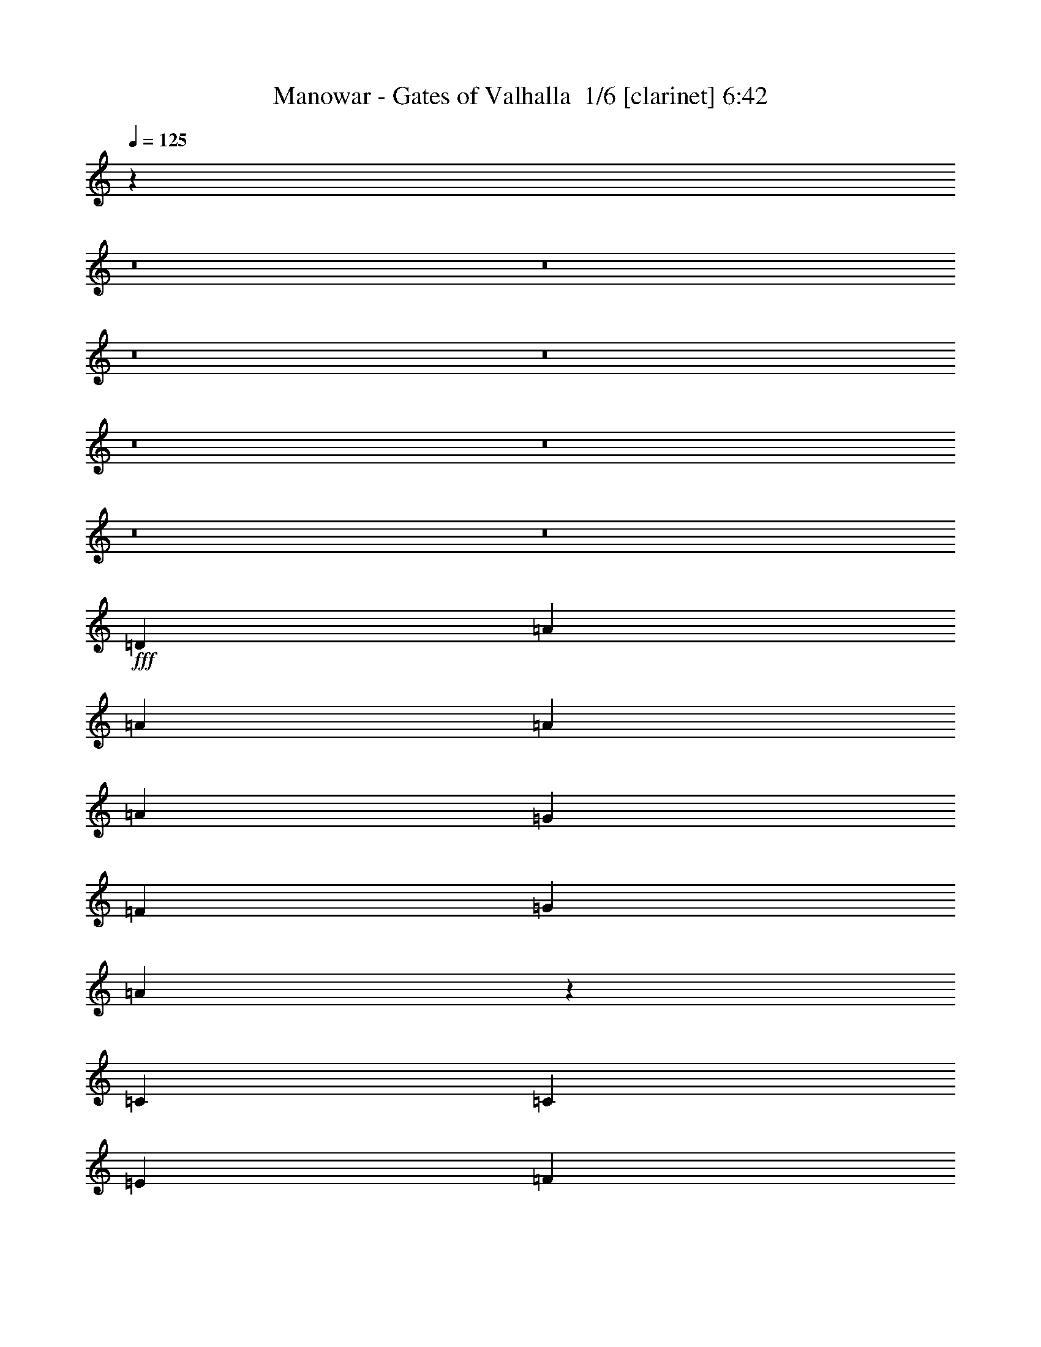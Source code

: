 % Produced with Bruzo's Transcoding Environment 2.0 alpha 
% Transcribed by Bruzo 

X:1
T: Manowar - Gates of Valhalla  1/6 [clarinet] 6:42
Z: Transcribed with BruTE -3 333 1
L: 1/4
Q: 125
K: C
z32039/4000
z8/1
z8/1
z8/1
z8/1
z8/1
z8/1
z8/1
z8/1
+fff+
[=D17457/8000]
[=A8729/8000]
[=A21821/8000]
[=A1091/2000]
[=A13093/4000]
[=G1091/2000]
[=F1091/2000]
[=G8729/8000]
[=A6477/2000]
z8867/4000
[=C1091/1000]
[=C8729/8000]
[=E5237/1600]
[=F8729/8000]
[=G5237/1600]
[=G8729/8000]
[=B1091/500]
[=d681/320]
z17889/8000
[=B,17457/8000]
[=D13093/4000]
[=E1091/2000]
[=E1091/2000]
[^F13093/4000]
[=G1091/1000]
[^F17413/4000]
z26273/8000
[=E8729/8000]
[=D30549/8000]
[=C873/1600]
[=E17457/8000]
[^G3273/2000]
[^F873/1600]
[=E1717/800]
z22/5
[=D17457/8000]
[=A13093/4000]
[=G1091/2000]
[=F1091/2000]
[=E17457/8000]
[=F17457/8000]
[=E6903/1600]
z3323/1000
[=E873/1600]
[=F1091/2000]
[=G17457/4000]
[=F1091/1000]
[=D5209/1600]
z16401/2000
[=B,1091/2000]
[=D2133/2000]
z4561/8000
[=E1091/2000]
[^F13093/4000]
[=G1091/1000]
[^F17161/8000]
z52667/8000
[=E1091/1000]
[=E8729/8000]
[=D17457/8000]
[=C17457/8000]
[=E24003/8000]
[^G6001/4000]
[^F3/8]
[=E21003/8000]
[=B9001/4000]
[=A6001/4000]
[=B3/8]
[=A3001/8000]
[^G47949/8000]
z7463/500
z8/1
z8/1
z8/1
z8/1
z8/1
z8/1
z8/1
[=D1091/1000]
[=A8729/8000]
[=A1091/1000]
[=A8729/8000]
[=A1091/1000]
[=A8729/8000]
[=B1091/1000]
[=A34493/8000]
z12107/2000
[=D1091/2000]
[=G13093/8000]
[=G1091/2000]
[=G1091/1000]
[=G13093/8000]
[^F3273/4000]
[=E6547/8000]
[=D34837/8000]
z43719/8000
[^F1091/1000]
[^F8729/8000]
[^F1091/1000]
[^F13093/8000]
[^F1091/1000]
[^F8729/8000]
[^G1091/2000]
[^F17341/4000]
z21937/4000
[=A,8729/8000]
[=A,1091/1000]
[=A,8729/8000]
[=A1091/2000]
[=A17457/8000]
[=A1091/1000]
[=B873/1600]
[=B3273/2000]
[=A1091/4000]
[^G2183/8000]
[=B17069/8000]
z4403/800
[=D1091/1000]
[=A8729/8000]
[=A1091/1000]
[=A8729/8000]
[=A21821/8000]
[=A1091/4000]
[=B1091/4000]
[=A34871/8000]
z961/160
[=D1091/2000]
[=G3273/2000]
[=G873/1600]
[=G1091/1000]
[=G13093/8000]
[^F3273/4000]
[=E6547/8000]
[=D6943/1600]
z52569/8000
[^F8729/8000]
[^F1091/1000]
[=E8729/8000]
[=D21821/8000]
[^F1091/4000]
[^F1091/4000]
[^F13093/8000]
[^F1091/2000]
[^A13093/8000]
[^F1091/2000]
[^G1091/2000]
[^F12891/4000]
z1687/1000
[=A,8729/8000]
[=A,1091/1000]
[=A,8729/8000]
[=A1091/2000]
[=A1091/1000]
[=A17457/8000]
[=B873/1600]
[=B1091/1000]
[=A8729/8000]
[=g1091/1000]
[^f1091/1000]
[=e34491/8000]
z447/200
[=D17457/8000]
[=A8729/8000]
[=A21821/8000]
[=A1091/2000]
[=A5237/1600]
[=G873/1600]
[=F1091/2000]
[=G1091/1000]
[=A26107/8000]
z274/125
[=C1091/1000]
[=C8729/8000]
[=E5237/1600]
[=F8729/8000]
[=G5237/1600]
[=G1091/1000]
[=B17457/8000]
[=d17223/8000]
z17691/8000
[=B,17457/8000]
[=D13093/4000]
[=E1091/2000]
[=E1091/2000]
[^F5237/1600]
[=G8729/8000]
[^F8631/2000]
z1063/320
[=E8729/8000]
[=D30549/8000]
[=C873/1600]
[=E20213/8000]
[^G5053/4000]
[^F2527/8000]
[=E17687/8000]
[=B379/200]
[=A379/200]
[^G39929/8000]
z10247/800
z8/1
z8/1
z8/1
z8/1
z8/1
z8/1
z8/1
z8/1
z8/1
z8/1
z8/1
z8/1
z8/1
z8/1
z8/1
z8/1
[=D1091/1000]
[=A13093/8000]
[=A1091/2000]
[=A1091/1000]
[=A8729/8000]
[=A1091/1000]
[=B8729/8000]
[=A34431/8000]
z26427/4000
[=G1091/1000]
[=G1091/1000]
[=G13093/8000]
[=G8729/8000]
[^F3273/4000]
[=E3273/4000]
[=G4347/1000]
z52509/8000
[^f8729/8000]
[^f1091/1000]
[=e1091/2000]
[=d17457/8000]
[^f8729/8000]
[^g1091/2000]
[^f1731/400]
z1373/250
[=A,8729/8000]
[=A,1091/1000]
[=A,1091/1000]
[=A8729/8000]
[=A13093/8000]
[=A1091/1000]
[=B1091/2000]
[=B13093/8000]
[=A1091/4000]
[^G1091/4000]
[=B1063/500]
z11023/2000
[=d1051/1000]
z1131/1000
[=d2113/2000]
z1801/1600
[=d1699/1600]
z4481/4000
[^f8729/8000]
[=e5237/1600]
[=d1091/2000]
[^c873/1600]
[=e6979/1600]
z8747/8000
[=d8253/8000]
z2301/2000
[=d1037/1000]
z9161/8000
[=d8339/8000]
z4559/4000
[=d4191/4000]
z78903/8000
[=d8597/8000]
z8859/8000
[=d8641/8000]
z551/500
[=d2171/2000]
z8773/8000
[^f8729/8000]
[=e5237/1600]
[=d1091/2000]
[^c873/1600]
[^f3273/2000]
[=g1091/4000]
[^f2183/8000]
[=e17127/8000]
z4529/4000
[=d4221/4000]
z1803/1600
[=d1697/1600]
z2243/2000
[=d533/500]
z913/1600
[^f3273/4000]
[^f3273/4000]
[=e8343/8000]
z189/16
z8/1
z8/1
z8/1

X:2
T: Manowar - Gates of Valhalla  2/6 [lm fiddle] 6:42
Z: Transcribed with BruTE -1 249 2
L: 1/4
Q: 125
K: C
z110621/8000
z8/1
z8/1
z8/1
z8/1
z8/1
z8/1
z8/1
+ppp+
[=D,17457/2000=A,17457/2000=D17457/2000=F17457/2000]
[=E,17457/2000=A,17457/2000^C17457/2000=E17457/2000]
[=C,17457/2000=E,17457/2000=G,17457/2000=C17457/2000=E17457/2000]
[=D,69827/8000=G,69827/8000=B,69827/8000=G69827/8000]
[=D,17457/2000=B,17457/2000=D17457/2000^F17457/2000]
[^C,17457/2000^F,17457/2000^A,17457/2000^C17457/2000^F17457/2000]
[=E,17457/2000=A,17457/2000=C17457/2000=E17457/2000]
[=E,69827/8000=G,69827/8000=B,69827/8000=E69827/8000]
[=D,17457/2000=A,17457/2000=D17457/2000=F17457/2000]
[=E,17457/2000=A,17457/2000^C17457/2000=E17457/2000]
[=C,17457/2000=E,17457/2000=G,17457/2000=C17457/2000=E17457/2000]
[=D,69827/8000=G,69827/8000=B,69827/8000=G69827/8000]
[=D,17457/2000=B,17457/2000=D17457/2000^F17457/2000]
[^C,17457/2000^F,17457/2000^A,17457/2000^C17457/2000^F17457/2000]
[=E,6979/800=A,6979/800=C6979/800=E6979/800]
z179/16
z8/1
z8/1
z8/1
z8/1
z8/1
z8/1
z8/1
z8/1
z8/1
z8/1
z8/1
z8/1
z8/1
z8/1
z8/1
z8/1
z8/1
z8/1
z8/1
z8/1
z8/1
z8/1
z8/1
z8/1
z8/1
z8/1
z8/1
z8/1
z8/1
z8/1
z8/1
z8/1
z8/1
z8/1
z8/1
z8/1
z8/1
z8/1
z8/1
z8/1
z8/1
z8/1
z8/1
z8/1
z8/1
z8/1
z8/1
z8/1
z8/1
z8/1
z8/1
z8/1
z8/1
z8/1
z8/1
z8/1
z8/1
z8/1
z8/1
z8/1
z8/1
z8/1
z8/1
z8/1
z8/1
z8/1
z8/1
z8/1
z8/1
z8/1
z8/1
z8/1
z8/1
z8/1
z8/1

X:3
T: Manowar - Gates of Valhalla  3/6 [flute] 6:42
Z: Transcribed with BruTE -34 206 4
L: 1/4
Q: 125
K: C
z67997/8000
z8/1
z8/1
z8/1
z8/1
z8/1
z8/1
z8/1
z8/1
z8/1
z8/1
z8/1
z8/1
z8/1
z8/1
z8/1
z8/1
z8/1
z8/1
z8/1
z8/1
z8/1
z8/1
z8/1
z8/1
z8/1
z8/1
z8/1
z8/1
z8/1
z8/1
z8/1
z8/1
z8/1
z8/1
z8/1
z8/1
z8/1
z8/1
z8/1
z8/1
z8/1
z8/1
z8/1
z8/1
z8/1
z8/1
z8/1
z8/1
z8/1
z8/1
z8/1
z8/1
z8/1
z8/1
z8/1
z8/1
z8/1
z8/1
z8/1
z8/1
z8/1
z8/1
+ff+
[=c17457/8000=d17457/8000]
[=c17457/8000=d17457/8000]
[=c17457/8000=d17457/8000]
[^d8729/8000=f8729/8000]
[=f1091/1000=g1091/1000]
[=g17457/8000=a17457/8000]
[=g17457/8000=a17457/8000]
[=g1091/1000=a1091/1000]
[=g8729/8000=a8729/8000]
[=g1091/1000=a1091/1000]
[=g8729/8000=a8729/8000]
[=c'727/4000]
+mf+
[=a291/1600]
+ff+
[=c'291/1600]
+mf+
[=a291/1600]
+ff+
[=g727/4000]
+mf+
[=e291/1600]
+ff+
[=g291/1600]
+mf+
[=e291/1600]
+ff+
[=d727/4000]
+mf+
[=c291/1600]
+ff+
[=d291/1600]
+mf+
[=c291/1600]
+ff+
[=A727/4000]
+mf+
[=G291/1600]
+ff+
[=A291/1600]
+mf+
[=G291/1600]
+ff+
[=E727/4000]
+mf+
[=D291/1600]
+ff+
[=E291/1600]
+mf+
[=D291/1600]
+ff+
[=C5819/8000]
[=e727/4000]
[=g291/1600]
[=e291/1600]
[=c'291/1600]
+mf+
[=a727/4000]
+ff+
[=c'291/1600]
+mf+
[=a291/1600]
+ff+
[=g291/1600]
+mf+
[=e727/4000]
+ff+
[=g291/1600]
+mf+
[=e291/1600]
+ff+
[=d291/1600]
+mf+
[=c727/4000]
+ff+
[=d291/1600]
+mf+
[=c291/1600]
+ff+
[=A727/4000]
+mf+
[=G291/1600]
+ff+
[=A291/1600]
+mf+
[=G291/1600]
+ff+
[=E727/4000]
+mf+
[=D291/1600]
+ff+
[=E291/1600]
+mf+
[=D291/1600]
+ff+
[=C727/4000]
[=G,291/1600]
+mf+
[^F,291/1600]
[=G,291/1600]
[^F,727/4000]
[=G,291/1600]
[^F,291/1600]
[=G,291/1600]
[^F,727/4000]
[=G,291/1600]
[^F,291/1600]
[=G,291/1600]
[^F,727/4000]
+ff+
[=B,291/1600]
+mf+
[=C291/1600]
[=B,291/1600]
[=C727/4000]
[=B,291/1600]
[=C291/1600]
[=B,291/1600]
[=C727/4000]
[=B,291/1600]
[=C291/1600]
[=B,291/1600]
[=C727/4000]
+ff+
[=c17457/4000]
[=B611/160]
[=B1091/4000]
[=A1091/4000]
[=B291/1600]
+mf+
[=A291/1600]
+ff+
[=B727/4000]
+mf+
[=A291/1600]
+ff+
[^F291/1600]
+mf+
[=E291/1600]
+ff+
[^F727/4000]
+mf+
[=E291/1600]
+ff+
[=E291/1600]
+mf+
[=D291/1600]
+ff+
[=E727/4000]
+mf+
[=D291/1600]
+ff+
[=E291/1600]
+mf+
[=D727/4000]
+ff+
[=E291/1600]
+mf+
[=D291/1600]
+ff+
[=E291/1600]
+mf+
[=D727/4000]
+ff+
[=B,8729/8000]
[^F,1091/1000]
[^F,291/1600]
+mf+
[=A,291/1600]
+ff+
[=B,291/1600]
+mf+
[^C727/4000]
+ff+
[=E291/1600]
+mf+
[^F291/1600]
+ff+
[=A291/1600]
+mf+
[=B727/4000]
+ff+
[=d291/1600]
[=e1091/2000]
[=e8729/8000]
[^f291/1600]
[^c727/4000]
[=e6401/1600]
[=g2909/8000]
[=a291/1600]
[=g291/1600]
[=e2909/8000]
[=g291/800]
[=a727/4000]
[=g291/1600]
[=e291/800]
[=g2909/8000]
[=a291/1600]
[=g291/1600]
[=e2909/8000]
[=g291/800]
[=a727/4000]
[=g291/1600]
[=e291/800]
[=d727/4000]
[=g291/1600]
+mf+
[=e291/1600]
+ff+
[=d291/1600]
[=g727/4000]
+mf+
[=e291/1600]
+ff+
[=d291/1600]
[=g291/1600]
+mf+
[=e727/4000]
+ff+
[=d291/1600]
[=g291/1600]
+mf+
[=e727/4000]
+ff+
[=d291/1600]
[=g291/1600]
+mf+
[=e291/1600]
+ff+
[=d727/4000]
[=g291/1600]
+mf+
[=e291/1600]
+ff+
[=d2909/8000]
[=e291/800]
[=e2909/8000]
[^f291/800]
[^f2909/8000]
[^f291/800]
[^f2909/8000]
[^f291/800]
[^f5819/8000]
[^f2909/8000]
[^f291/800]
[^f2909/8000]
[^f291/800]
[^f2909/8000]
[^f5819/8000]
[^f291/800]
[^f2909/8000]
[^f5819/8000]
[^f291/800]
[=e14547/8000]
[=F8729/8000]
[=E727/4000]
+mf+
[=F291/1600]
[=E291/1600]
[=F291/1600]
[=E727/4000]
[=F291/1600]
[=E291/1600]
[=F291/1600]
[=E727/4000]
[=F291/1600]
[=E291/1600]
[=F291/1600]
[=E727/4000]
[=F291/1600]
[=D291/1600]
[=E291/1600]
[=D727/4000]
[=E291/1600]
+ff+
[=C291/1600]
+mf+
[=D291/1600]
[=C727/4000]
[=D291/1600]
[=C291/1600]
[=D291/1600]
[=G1091/1000]
+ff+
[=G5819/8000]
[=G5819/8000]
[=G5819/8000]
[=G791/400-]
[=F1637/8000=G1637/8000]
[=G17457/8000]
[=F291/1600]
[=G727/4000]
[=f5819/8000]
[=d291/800]
[=c5819/8000]
[=A2909/8000]
[=G5819/8000]
[=F291/800]
[=G5819/8000]
[=A5819/8000]
[=D727/4000]
[=C291/1600]
[=D291/1600]
[=C291/1600]
[=D727/4000]
[=C291/1600]
[=E291/1600]
[=D291/1600]
[=E727/4000]
[=D291/1600]
[=A291/1600]
[=G291/1600]
[=A727/4000]
[=G291/1600]
[=A291/1600]
[=G217/1600]
z20551/4000
[=A291/800]
[=B2909/8000]
[=e291/1600]
+mf+
[=d291/1600]
+ff+
[=A2909/8000]
[=B291/800]
[=e291/1600]
+mf+
[=d279/1600]
z37/4
z8/1
z8/1
z8/1
z8/1
z8/1
z8/1
z8/1
z8/1
z8/1
z8/1
z8/1
z8/1
z8/1
z8/1
z8/1
z8/1
z8/1
z8/1
z8/1
z8/1
z8/1
z8/1
z8/1
z8/1
z8/1

X:4
T: Manowar - Gates of Valhalla  4/6 [lute of ages] 6:42
Z: Transcribed with BruTE 37 165 3
L: 1/4
Q: 125
K: C
z86057/8000
z8/1
z8/1
z8/1
z8/1
z8/1
z8/1
z8/1
z8/1
z8/1
z8/1
z8/1
z8/1
z8/1
z8/1
z8/1
z8/1
z8/1
z8/1
z8/1
z8/1
z8/1
z8/1
z8/1
z8/1
z8/1
z8/1
+ff+
[=D291/800=A291/800]
[=D2909/8000=A2909/8000]
[=D291/800=A291/800]
[=D2909/8000=A2909/8000]
[=D291/800=A291/800]
[=D2909/8000=A2909/8000]
[=D291/800=A291/800]
[=D2909/8000=A2909/8000]
[=D291/800=A291/800]
[=D2909/8000=A2909/8000]
[=D291/800=A291/800]
[=D2909/8000=A2909/8000]
[=D291/800=A291/800]
[=D2909/8000=A2909/8000]
[=D291/800=A291/800]
[=D2909/8000=A2909/8000]
[=D291/800=A291/800]
[=D2909/8000=A2909/8000]
[=D291/800=A291/800]
[=D2909/8000=A2909/8000]
[=D291/800=A291/800]
[=D2909/8000=A2909/8000]
[=D291/800=A291/800]
[=D2909/8000=A2909/8000]
[=A,5819/4000=E5819/4000]
[=D291/800]
[=E2909/8000]
[=D4329/4000=A4329/4000-]
+ppp+
[=A149/400]
+ff+
[=D291/800]
[=E2909/8000]
[=D291/800=A291/800]
[=D2909/8000]
[=E291/800]
[=D2909/8000=A2909/8000]
[=D291/800]
[=E2909/8000]
[=D291/800=A291/800]
[=D2909/8000]
[=E2909/8000]
[=D291/800=A291/800]
[=D2909/8000]
[=E291/800]
[=C2909/8000=G2909/8000]
[=C291/800=G291/800]
[=C2909/8000=G2909/8000]
[=C291/800=G291/800]
[=C2909/8000=G2909/8000]
[=C291/800=G291/800]
[=C2909/8000=G2909/8000]
[=C291/800=G291/800]
[=C2909/8000=G2909/8000]
[=C291/800=G291/800]
[=C2909/8000=G2909/8000]
[=C291/800=G291/800]
[=C2909/8000=G2909/8000]
[=C291/800=G291/800]
[=C2909/8000=G2909/8000]
[=C291/800=G291/800]
[=C2909/8000=G2909/8000]
[=C291/800=G291/800]
[=C2909/8000=G2909/8000]
[=C291/800=G291/800]
[=C2909/8000=G2909/8000]
[=C291/800=G291/800]
[=C2909/8000=G2909/8000]
[=C291/800=G291/800]
[=G,5819/4000=D5819/4000]
[=C2909/8000]
[=D291/800]
[=G5819/4000]
[=C2909/8000]
[=D291/800]
[=C2909/8000=G2909/8000]
[=C291/800]
[=D2909/8000]
[=C291/800=G291/800]
[=C2909/8000]
[=D291/800]
[=C2909/8000=G2909/8000]
[=C2909/8000]
[=D291/800]
[=C2909/8000=G2909/8000]
[=C291/800]
[=D2909/8000]
[=B,291/800^F291/800]
[=B,2909/8000^F2909/8000]
[=B,291/800^F291/800]
[=B,2909/8000^F2909/8000]
[=B,291/800^F291/800]
[=B,2909/8000^F2909/8000]
[=B,291/800^F291/800]
[=B,2909/8000^F2909/8000]
[=B,291/800^F291/800]
[=B,2909/8000^F2909/8000]
[=B,291/800^F291/800]
[=B,2909/8000^F2909/8000]
[=B,291/800^F291/800]
[=B,2909/8000^F2909/8000]
[=B,291/800^F291/800]
[=B,2909/8000^F2909/8000]
[=B,291/800^F291/800]
[=B,2909/8000^F2909/8000]
[=B,291/800^F291/800]
[=B,2909/8000^F2909/8000]
[=B,291/800^F291/800]
[=B,2909/8000^F2909/8000]
[=B,291/800^F291/800]
[=B,2909/8000^F2909/8000]
[^F,5819/4000^C5819/4000]
[=B,291/800]
[^C2909/8000]
[^F5819/4000]
[=B,291/800]
[^C2909/8000]
[=B,291/800^F291/800]
[=B,2909/8000]
[^C291/800]
[=B,2909/8000^F2909/8000]
[=B,291/800]
[^C2909/8000]
[=B,2909/8000^F2909/8000]
[=B,291/800]
[^C2909/8000]
[=B,291/800^F291/800]
[=B,2909/8000]
[^C291/800]
[=A,2909/8000=E2909/8000]
[=A,291/800=E291/800]
[=A,2909/8000=E2909/8000]
[=A,291/800=E291/800]
[=A,2909/8000=E2909/8000]
[=A,291/800=E291/800]
[=A,2909/8000=E2909/8000]
[=A,291/800=E291/800]
[=A,2909/8000=E2909/8000]
[=A,291/800=E291/800]
[=A,2909/8000=E2909/8000]
[=A,291/800=E291/800]
[=A,2909/8000=E2909/8000]
[=A,291/800=E291/800]
[=A,2909/8000=E2909/8000]
[=A,291/800=E291/800]
[=A,2909/8000=E2909/8000]
[=A,291/800=E291/800]
[=A,2909/8000=E2909/8000]
[=A,291/800=E291/800]
[=A,2909/8000=E2909/8000]
[=A,291/800=E291/800]
[=A,2909/8000=E2909/8000]
[=A,291/800=E291/800]
[=E,5819/4000=B,5819/4000]
[=A,2909/8000]
[=B,291/800]
[=E5819/4000]
[=A,2909/8000]
[=B,291/800]
[=A,2909/8000=E2909/8000]
[=A,291/800]
[=B,2909/8000]
[=A,291/800=E291/800]
[=A,2909/8000]
[=B,2909/8000]
[=A,291/800=E291/800]
[=A,2909/8000]
[=B,291/800]
[=A,2909/8000=E2909/8000]
[=A,291/800]
[=B,2909/8000]
[=D291/800=A291/800]
[=D2909/8000=A2909/8000]
[=D291/800=A291/800]
[=D2909/8000=A2909/8000]
[=D291/800=A291/800]
[=D2909/8000=A2909/8000]
[=D291/800=A291/800]
[=D2909/8000=A2909/8000]
[=D291/800=A291/800]
[=D2909/8000=A2909/8000]
[=D291/800=A291/800]
[=D2909/8000=A2909/8000]
[=D291/800=A291/800]
[=D2909/8000=A2909/8000]
[=D291/800=A291/800]
[=D2909/8000=A2909/8000]
[=D291/800=A291/800]
[=D2909/8000=A2909/8000]
[=D291/800=A291/800]
[=D2909/8000=A2909/8000]
[=D291/800=A291/800]
[=D2909/8000=A2909/8000]
[=D291/800=A291/800]
[=D2909/8000=A2909/8000]
[=A,5819/4000=E5819/4000]
[=D291/800]
[=E2909/8000]
[=A5819/4000]
[=D291/800]
[=E2909/8000]
[=D291/800=A291/800]
[=D2909/8000]
[=E291/800]
[=D2909/8000=A2909/8000]
[=D2909/8000]
[=E291/800]
[=D2909/8000=A2909/8000]
[=D291/800]
[=E2909/8000]
[=D291/800=A291/800]
[=D2909/8000]
[=E291/800]
[=C2909/8000=G2909/8000]
[=C291/800=G291/800]
[=C2909/8000=G2909/8000]
[=C291/800=G291/800]
[=C2909/8000=G2909/8000]
[=C291/800=G291/800]
[=C2909/8000=G2909/8000]
[=C291/800=G291/800]
[=C2909/8000=G2909/8000]
[=C291/800=G291/800]
[=C2909/8000=G2909/8000]
[=C291/800=G291/800]
[=C2909/8000=G2909/8000]
[=C291/800=G291/800]
[=C2909/8000=G2909/8000]
[=C291/800=G291/800]
[=C2909/8000=G2909/8000]
[=C291/800=G291/800]
[=C2909/8000=G2909/8000]
[=C291/800=G291/800]
[=C2909/8000=G2909/8000]
[=C291/800=G291/800]
[=C2909/8000=G2909/8000]
[=C291/800=G291/800]
[=G,5819/4000=D5819/4000]
[=C2909/8000]
[=D291/800]
[=G5819/4000]
[=C2909/8000]
[=D291/800]
[=C2909/8000=G2909/8000]
[=C2909/8000]
[=D291/800]
[=C2909/8000=G2909/8000]
[=C291/800]
[=D2909/8000]
[=C291/800=G291/800]
[=C2909/8000]
[=D291/800]
[=C2909/8000=G2909/8000]
[=C291/800]
[=D2909/8000]
[=B,291/800^F291/800]
[=B,2909/8000^F2909/8000]
[=B,291/800^F291/800]
[=B,2909/8000^F2909/8000]
[=B,291/800^F291/800]
[=B,2909/8000^F2909/8000]
[=B,291/800^F291/800]
[=B,2909/8000^F2909/8000]
[=B,291/800^F291/800]
[=B,2909/8000^F2909/8000]
[=B,291/800^F291/800]
[=B,2909/8000^F2909/8000]
[=B,291/800^F291/800]
[=B,2909/8000^F2909/8000]
[=B,291/800^F291/800]
[=B,2909/8000^F2909/8000]
[=B,291/800^F291/800]
[=B,2909/8000^F2909/8000]
[=B,291/800^F291/800]
[=B,2909/8000^F2909/8000]
[=B,291/800^F291/800]
[=B,2909/8000^F2909/8000]
[=B,291/800^F291/800]
[=B,2909/8000^F2909/8000]
[^F,5819/4000^C5819/4000]
[=B,291/800]
[^C2909/8000]
[^F5819/4000]
[=B,291/800]
[^C2909/8000]
[=B,2909/8000^F2909/8000]
[=B,291/800]
[^C2909/8000]
[=B,291/800^F291/800]
[=B,2909/8000]
[^C291/800]
[=B,2909/8000^F2909/8000]
[=B,291/800]
[^C2909/8000]
[=B,291/800^F291/800]
[=B,2909/8000]
[^C291/800]
[=A,2909/8000=E2909/8000]
[=A,291/800=E291/800]
[=A,2909/8000=E2909/8000]
[=A,291/800=E291/800]
[=A,2909/8000=E2909/8000]
[=A,291/800=E291/800]
[=A,2909/8000=E2909/8000]
[=A,291/800=E291/800]
[=A,2909/8000=E2909/8000]
[=A,291/800=E291/800]
[=A,2909/8000=E2909/8000]
[=A,291/800=E291/800]
[=A,2909/8000=E2909/8000]
[=A,291/800=E291/800]
[=A,2909/8000=E2909/8000]
[=A,291/800=E291/800]
[=A,2909/8000=E2909/8000]
[=A,291/800=E291/800]
[=A,2909/8000=E2909/8000]
[=A,291/800=E291/800]
[=A,2909/8000=E2909/8000]
[=A,291/800=E291/800]
[=A,2909/8000=E2909/8000]
[=A,291/800=E291/800]
[=E,5819/4000=B,5819/4000]
[=A,2909/8000]
[=B,291/800]
[=E5819/4000]
[=A,2909/8000]
[=B,2909/8000]
[=A,291/800=E291/800]
[=A,2909/8000]
[=B,291/800]
[=A,2909/8000=E2909/8000]
[=A,291/800]
[=B,2909/8000]
[=A,291/800=E291/800]
[=A,2909/8000]
[=B,291/800]
[=A,2909/8000=E2909/8000]
[=A,291/800]
[=B,2909/8000]
[=D291/800=A291/800]
[=D2909/8000=A2909/8000]
[=D291/800=A291/800]
[=D2909/8000=A2909/8000]
[=D291/800=A291/800]
[=D2909/8000=A2909/8000]
[=D291/800=A291/800]
[=D2909/8000=A2909/8000]
[=D291/800=A291/800]
[=D2909/8000=A2909/8000]
[=D291/800=A291/800]
[=D2909/8000=A2909/8000]
[=D291/800=A291/800]
[=D2909/8000=A2909/8000]
[=D291/800=A291/800]
[=D2909/8000=A2909/8000]
[=D291/800=A291/800]
[=D2909/8000=A2909/8000]
[=D291/800=A291/800]
[=D2909/8000=A2909/8000]
[=D291/800=A291/800]
[=D2909/8000=A2909/8000]
[=D291/800=A291/800]
[=D2909/8000=A2909/8000]
[=A,5819/4000=E5819/4000]
[=D291/800]
[=E2909/8000]
[=A5819/4000]
[=D2909/8000]
[=E291/800]
[=D2909/8000=A2909/8000]
[=D291/800]
[=E2909/8000]
[=D291/800=A291/800]
[=D2909/8000]
[=E291/800]
[=D2909/8000=A2909/8000]
[=D291/800]
[=E2909/8000]
[=D291/800=A291/800]
[=D2909/8000]
[=E291/800]
[=C2909/8000=G2909/8000]
[=C291/800=G291/800]
[=C2909/8000=G2909/8000]
[=C291/800=G291/800]
[=C2909/8000=G2909/8000]
[=C291/800=G291/800]
[=C2909/8000=G2909/8000]
[=C291/800=G291/800]
[=C2909/8000=G2909/8000]
[=C291/800=G291/800]
[=C2909/8000=G2909/8000]
[=C291/800=G291/800]
[=C2909/8000=G2909/8000]
[=C291/800=G291/800]
[=C2909/8000=G2909/8000]
[=C291/800=G291/800]
[=C2909/8000=G2909/8000]
[=C291/800=G291/800]
[=C2909/8000=G2909/8000]
[=C291/800=G291/800]
[=C2909/8000=G2909/8000]
[=C291/800=G291/800]
[=C2909/8000=G2909/8000]
[=C291/800=G291/800]
[=G,5819/4000=D5819/4000]
[=C2909/8000]
[=D291/800]
[=G11637/8000]
[=C291/800]
[=D2909/8000]
[=C291/800=G291/800]
[=C2909/8000]
[=D291/800]
[=C2909/8000=G2909/8000]
[=C291/800]
[=D2909/8000]
[=C291/800=G291/800]
[=C2909/8000]
[=D291/800]
[=C2909/8000=G2909/8000]
[=C291/800]
[=D2909/8000]
[=B,291/800^F291/800]
[=B,2909/8000^F2909/8000]
[=B,291/800^F291/800]
[=B,2909/8000^F2909/8000]
[=B,291/800^F291/800]
[=B,2909/8000^F2909/8000]
[=B,291/800^F291/800]
[=B,2909/8000^F2909/8000]
[=B,291/800^F291/800]
[=B,2909/8000^F2909/8000]
[=B,291/800^F291/800]
[=B,2909/8000^F2909/8000]
[=B,291/800^F291/800]
[=B,2909/8000^F2909/8000]
[=B,291/800^F291/800]
[=B,2909/8000^F2909/8000]
[=B,291/800^F291/800]
[=B,2909/8000^F2909/8000]
[=B,291/800^F291/800]
[=B,2909/8000^F2909/8000]
[=B,291/800^F291/800]
[=B,2909/8000^F2909/8000]
[=B,291/800^F291/800]
[=B,2909/8000^F2909/8000]
[^F,5819/4000^C5819/4000]
[=B,291/800]
[^C2909/8000]
[^F5819/4000]
[=B,2909/8000]
[^C291/800]
[=B,2909/8000^F2909/8000]
[=B,291/800]
[^C2909/8000]
[=B,291/800^F291/800]
[=B,2909/8000]
[^C291/800]
[=B,2909/8000^F2909/8000]
[=B,291/800]
[^C2909/8000]
[=B,291/800^F291/800]
[=B,2909/8000]
[^C291/800]
[=A,2909/8000=E2909/8000]
[=A,291/800=E291/800]
[=A,2909/8000=E2909/8000]
[=A,291/800=E291/800]
[=A,2909/8000=E2909/8000]
[=A,291/800=E291/800]
[=A,2909/8000=E2909/8000]
[=A,291/800=E291/800]
[=A,2909/8000=E2909/8000]
[=A,291/800=E291/800]
[=A,2909/8000=E2909/8000]
[=A,291/800=E291/800]
[=A,2909/8000=E2909/8000]
[=A,291/800=E291/800]
[=A,2909/8000=E2909/8000]
[=A,291/800=E291/800]
[=A,2909/8000=E2909/8000]
[=A,291/800=E291/800]
[=A,2909/8000=E2909/8000]
[=A,291/800=E291/800]
[=A,2909/8000=E2909/8000]
[=A,291/800=E291/800]
[=A,2909/8000=E2909/8000]
[=A,291/800=E291/800]
[=E,5819/4000=B,5819/4000]
[=A,2909/8000]
[=B,291/800]
[=E11637/8000]
[=A,291/800]
[=B,2909/8000]
[=A,291/800=E291/800]
[=A,2909/8000]
[=B,291/800]
[=A,2909/8000=E2909/8000]
[=A,291/800]
[=B,2909/8000]
[=A,291/800=E291/800]
[=A,2909/8000]
[=B,291/800]
[=A,2909/8000=E2909/8000]
[=A,291/800]
[=B,2909/8000]
[=D17457/2000=A17457/2000=d17457/2000]
[=A,17457/2000=E17457/2000=A17457/2000]
[=C17457/2000=G17457/2000=c17457/2000]
[=G,69827/8000=D69827/8000=G69827/8000]
[=B,17457/2000^F17457/2000=B17457/2000]
[^F,17457/2000^C17457/2000^F17457/2000]
[=A,17457/2000=E17457/2000=A17457/2000]
[=E,121279/8000=B,121279/8000=E121279/8000]
[=D291/800=A291/800]
[=D2909/8000=A2909/8000]
[=D291/800=A291/800]
[=D2909/8000=A2909/8000]
[=D291/800=A291/800]
[=D2909/8000=A2909/8000]
[=D291/800=A291/800]
[=D2909/8000=A2909/8000]
[=D291/800=A291/800]
[=D2909/8000=A2909/8000]
[=D291/800=A291/800]
[=D2909/8000=A2909/8000]
[=D291/800=A291/800]
[=D2909/8000=A2909/8000]
[=D291/800=A291/800]
[=D2909/8000=A2909/8000]
[=D291/800=A291/800]
[=D2909/8000=A2909/8000]
[=D291/800=A291/800]
[=D2909/8000=A2909/8000]
[=D291/800=A291/800]
[=D2909/8000=A2909/8000]
[=D2909/8000=A2909/8000]
[=D291/800=A291/800]
[=A,5819/4000=E5819/4000]
[=D2909/8000]
[=E291/800]
[=A5819/4000]
[=D2909/8000]
[=E291/800]
[=D2909/8000=A2909/8000]
[=D291/800]
[=E2909/8000]
[=D291/800=A291/800]
[=D2909/8000]
[=E291/800]
[=D2909/8000=A2909/8000]
[=D291/800]
[=E2909/8000]
[=D291/800=A291/800]
[=D2909/8000]
[=E291/800]
[=C2909/8000=G2909/8000]
[=C291/800=G291/800]
[=C2909/8000=G2909/8000]
[=C291/800=G291/800]
[=C2909/8000=G2909/8000]
[=C291/800=G291/800]
[=C2909/8000=G2909/8000]
[=C291/800=G291/800]
[=C2909/8000=G2909/8000]
[=C291/800=G291/800]
[=C2909/8000=G2909/8000]
[=C291/800=G291/800]
[=C2909/8000=G2909/8000]
[=C291/800=G291/800]
[=C2909/8000=G2909/8000]
[=C291/800=G291/800]
[=C2909/8000=G2909/8000]
[=C291/800=G291/800]
[=C2909/8000=G2909/8000]
[=C2909/8000=G2909/8000]
[=C291/800=G291/800]
[=C2909/8000=G2909/8000]
[=C291/800=G291/800]
[=C2909/8000=G2909/8000]
[=G,5819/4000=D5819/4000]
[=C291/800]
[=D2909/8000]
[=G5819/4000]
[=C291/800]
[=D2909/8000]
[=C291/800=G291/800]
[=C2909/8000]
[=D291/800]
[=C2909/8000=G2909/8000]
[=C291/800]
[=D2909/8000]
[=C291/800=G291/800]
[=C2909/8000]
[=D291/800]
[=C2909/8000=G2909/8000]
[=C291/800]
[=D2909/8000]
[=B,291/800^F291/800]
[=B,2909/8000^F2909/8000]
[=B,291/800^F291/800]
[=B,2909/8000^F2909/8000]
[=B,291/800^F291/800]
[=B,2909/8000^F2909/8000]
[=B,291/800^F291/800]
[=B,2909/8000^F2909/8000]
[=B,291/800^F291/800]
[=B,2909/8000^F2909/8000]
[=B,291/800^F291/800]
[=B,2909/8000^F2909/8000]
[=B,291/800^F291/800]
[=B,2909/8000^F2909/8000]
[=B,291/800^F291/800]
[=B,2909/8000^F2909/8000]
[=B,291/800^F291/800]
[=B,2909/8000^F2909/8000]
[=B,2909/8000^F2909/8000]
[=B,291/800^F291/800]
[=B,2909/8000^F2909/8000]
[=B,291/800^F291/800]
[=B,2909/8000^F2909/8000]
[=B,291/800^F291/800]
[^F,5819/4000^C5819/4000]
[=B,2909/8000]
[^C291/800]
[^F5819/4000]
[=B,2909/8000]
[^C291/800]
[=B,2909/8000^F2909/8000]
[=B,291/800]
[^C2909/8000]
[=B,291/800^F291/800]
[=B,2909/8000]
[^C291/800]
[=B,2909/8000^F2909/8000]
[=B,291/800]
[^C2909/8000]
[=B,291/800^F291/800]
[=B,2909/8000]
[^C291/800]
[=A,2909/8000=E2909/8000]
[=A,291/800=E291/800]
[=A,2909/8000=E2909/8000]
[=A,291/800=E291/800]
[=A,2909/8000=E2909/8000]
[=A,291/800=E291/800]
[=A,2909/8000=E2909/8000]
[=A,291/800=E291/800]
[=A,2909/8000=E2909/8000]
[=A,291/800=E291/800]
[=A,2909/8000=E2909/8000]
[=A,291/800=E291/800]
[=A,2909/8000=E2909/8000]
[=A,291/800=E291/800]
[=A,2909/8000=E2909/8000]
[=A,291/800=E291/800]
[=A,2909/8000=E2909/8000]
[=A,2909/8000=E2909/8000]
[=A,291/800=E291/800]
[=A,2909/8000=E2909/8000]
[=A,291/800=E291/800]
[=A,2909/8000=E2909/8000]
[=A,291/800=E291/800]
[=A,2909/8000=E2909/8000]
[=E,5819/4000=B,5819/4000]
[=A,291/800]
[=B,2909/8000]
[=E5819/4000]
[=A,291/800]
[=B,2909/8000]
[=A,291/800=E291/800]
[=A,2909/8000]
[=B,291/800]
[=A,2909/8000=E2909/8000]
[=A,291/800]
[=B,2909/8000]
[=A,291/800=E291/800]
[=A,2909/8000]
[=B,291/800]
[=A,2909/8000=E2909/8000]
[=A,291/800]
[=B,2909/8000]
[=D291/800=A291/800]
[=D2909/8000=A2909/8000]
[=D291/800=A291/800]
[=D2909/8000=A2909/8000]
[=D291/800=A291/800]
[=D2909/8000=A2909/8000]
[=D291/800=A291/800]
[=D2909/8000=A2909/8000]
[=D291/800=A291/800]
[=D2909/8000=A2909/8000]
[=D291/800=A291/800]
[=D2909/8000=A2909/8000]
[=D291/800=A291/800]
[=D2909/8000=A2909/8000]
[=D291/800=A291/800]
[=D2909/8000=A2909/8000]
[=D2909/8000=A2909/8000]
[=D291/800=A291/800]
[=D2909/8000=A2909/8000]
[=D291/800=A291/800]
[=D2909/8000=A2909/8000]
[=D291/800=A291/800]
[=D2909/8000=A2909/8000]
[=D291/800=A291/800]
[=A,5819/4000=E5819/4000]
[=D2909/8000]
[=E291/800]
[=A5819/4000]
[=D2909/8000]
[=E291/800]
[=D2909/8000=A2909/8000]
[=D291/800]
[=E2909/8000]
[=D291/800=A291/800]
[=D2909/8000]
[=E291/800]
[=D2909/8000=A2909/8000]
[=D291/800]
[=E2909/8000]
[=D291/800=A291/800]
[=D2909/8000]
[=E291/800]
[=C2909/8000=G2909/8000]
[=C291/800=G291/800]
[=C2909/8000=G2909/8000]
[=C291/800=G291/800]
[=C2909/8000=G2909/8000]
[=C291/800=G291/800]
[=C2909/8000=G2909/8000]
[=C291/800=G291/800]
[=C2909/8000=G2909/8000]
[=C291/800=G291/800]
[=C2909/8000=G2909/8000]
[=C291/800=G291/800]
[=C2909/8000=G2909/8000]
[=C291/800=G291/800]
[=C2909/8000=G2909/8000]
[=C2909/8000=G2909/8000]
[=C291/800=G291/800]
[=C2909/8000=G2909/8000]
[=C291/800=G291/800]
[=C2909/8000=G2909/8000]
[=C291/800=G291/800]
[=C2909/8000=G2909/8000]
[=C291/800=G291/800]
[=C2909/8000=G2909/8000]
[=G,5819/4000=D5819/4000]
[=C291/800]
[=D2909/8000]
[=G5819/4000]
[=C291/800]
[=D2909/8000]
[=C291/800=G291/800]
[=C2909/8000]
[=D291/800]
[=C2909/8000=G2909/8000]
[=C291/800]
[=D2909/8000]
[=C291/800=G291/800]
[=C2909/8000]
[=D291/800]
[=C2909/8000=G2909/8000]
[=C291/800]
[=D2909/8000]
[=B,291/800^F291/800]
[=B,2909/8000^F2909/8000]
[=B,291/800^F291/800]
[=B,2909/8000^F2909/8000]
[=B,291/800^F291/800]
[=B,2909/8000^F2909/8000]
[=B,291/800^F291/800]
[=B,2909/8000^F2909/8000]
[=B,291/800^F291/800]
[=B,2909/8000^F2909/8000]
[=B,291/800^F291/800]
[=B,2909/8000^F2909/8000]
[=B,291/800^F291/800]
[=B,2909/8000^F2909/8000]
[=B,2909/8000^F2909/8000]
[=B,291/800^F291/800]
[=B,2909/8000^F2909/8000]
[=B,291/800^F291/800]
[=B,2909/8000^F2909/8000]
[=B,291/800^F291/800]
[=B,2909/8000^F2909/8000]
[=B,291/800^F291/800]
[=B,2909/8000^F2909/8000]
[=B,291/800^F291/800]
[^F,5819/4000^C5819/4000]
[=B,2909/8000]
[^C291/800]
[^F5819/4000]
[=B,2909/8000]
[^C291/800]
[=B,2909/8000^F2909/8000]
[=B,291/800]
[^C2909/8000]
[=B,291/800^F291/800]
[=B,2909/8000]
[^C291/800]
[=B,2909/8000^F2909/8000]
[=B,291/800]
[^C2909/8000]
[=B,291/800^F291/800]
[=B,2909/8000]
[^C291/800]
[=A,2909/8000=E2909/8000]
[=A,291/800=E291/800]
[=A,2909/8000=E2909/8000]
[=A,291/800=E291/800]
[=A,2909/8000=E2909/8000]
[=A,291/800=E291/800]
[=A,2909/8000=E2909/8000]
[=A,291/800=E291/800]
[=A,2909/8000=E2909/8000]
[=A,291/800=E291/800]
[=A,2909/8000=E2909/8000]
[=A,291/800=E291/800]
[=A,2909/8000=E2909/8000]
[=A,2909/8000=E2909/8000]
[=A,291/800=E291/800]
[=A,2909/8000=E2909/8000]
[=A,291/800=E291/800]
[=A,2909/8000=E2909/8000]
[=A,291/800=E291/800]
[=A,2909/8000=E2909/8000]
[=A,291/800=E291/800]
[=A,2909/8000=E2909/8000]
[=A,291/800=E291/800]
[=A,2909/8000=E2909/8000]
[=E,5819/4000=B,5819/4000]
[=A,291/800]
[=B,2909/8000]
[=E5819/4000]
[=A,291/800]
[=B,2909/8000]
[=A,291/800=E291/800]
[=A,2909/8000]
[=B,291/800]
[=A,2909/8000=E2909/8000]
[=A,291/800]
[=B,2909/8000]
[=A,291/800=E291/800]
[=A,2909/8000]
[=B,291/800]
[=A,2909/8000=E2909/8000]
[=A,291/800]
[=B,2909/8000]
[=D291/800=A291/800]
[=D2909/8000=A2909/8000]
[=D291/800=A291/800]
[=D2909/8000=A2909/8000]
[=D291/800=A291/800]
[=D2909/8000=A2909/8000]
[=D291/800=A291/800]
[=D2909/8000=A2909/8000]
[=D291/800=A291/800]
[=D2909/8000=A2909/8000]
[=D291/800=A291/800]
[=D2909/8000=A2909/8000]
[=D2909/8000=A2909/8000]
[=D291/800=A291/800]
[=D2909/8000=A2909/8000]
[=D291/800=A291/800]
[=D2909/8000=A2909/8000]
[=D291/800=A291/800]
[=D2909/8000=A2909/8000]
[=D291/800=A291/800]
[=D2909/8000=A2909/8000]
[=D291/800=A291/800]
[=D2909/8000=A2909/8000]
[=D291/800=A291/800]
[=A,5819/4000=E5819/4000]
[=D2909/8000]
[=E291/800]
[=A5819/4000]
[=D2909/8000]
[=E291/800]
[=D2909/8000=A2909/8000]
[=D291/800]
[=E2909/8000]
[=D291/800=A291/800]
[=D2909/8000]
[=E291/800]
[=D2909/8000=A2909/8000]
[=D291/800]
[=E2909/8000]
[=D291/800=A291/800]
[=D2909/8000]
[=E291/800]
[=C2909/8000=G2909/8000]
[=C291/800=G291/800]
[=C2909/8000=G2909/8000]
[=C291/800=G291/800]
[=C2909/8000=G2909/8000]
[=C291/800=G291/800]
[=C2909/8000=G2909/8000]
[=C291/800=G291/800]
[=C2909/8000=G2909/8000]
[=C291/800=G291/800]
[=C2909/8000=G2909/8000]
[=C2909/8000=G2909/8000]
[=C291/800=G291/800]
[=C2909/8000=G2909/8000]
[=C291/800=G291/800]
[=C2909/8000=G2909/8000]
[=C291/800=G291/800]
[=C2909/8000=G2909/8000]
[=C291/800=G291/800]
[=C2909/8000=G2909/8000]
[=C291/800=G291/800]
[=C2909/8000=G2909/8000]
[=C291/800=G291/800]
[=C2909/8000=G2909/8000]
[=G,5819/4000=D5819/4000]
[=C291/800]
[=D2909/8000]
[=G5819/4000]
[=C291/800]
[=D2909/8000]
[=C291/800=G291/800]
[=C2909/8000]
[=D291/800]
[=C2909/8000=G2909/8000]
[=C291/800]
[=D2909/8000]
[=C291/800=G291/800]
[=C2909/8000]
[=D291/800]
[=C2909/8000=G2909/8000]
[=C291/800]
[=D2909/8000]
[=B,291/800^F291/800]
[=B,2909/8000^F2909/8000]
[=B,291/800^F291/800]
[=B,2909/8000^F2909/8000]
[=B,291/800^F291/800]
[=B,2909/8000^F2909/8000]
[=B,291/800^F291/800]
[=B,2909/8000^F2909/8000]
[=B,291/800^F291/800]
[=B,2909/8000^F2909/8000]
[=B,2909/8000^F2909/8000]
[=B,291/800^F291/800]
[=B,2909/8000^F2909/8000]
[=B,291/800^F291/800]
[=B,2909/8000^F2909/8000]
[=B,291/800^F291/800]
[=B,2909/8000^F2909/8000]
[=B,291/800^F291/800]
[=B,2909/8000^F2909/8000]
[=B,291/800^F291/800]
[=B,2909/8000^F2909/8000]
[=B,291/800^F291/800]
[=B,2909/8000^F2909/8000]
[=B,291/800^F291/800]
[^F,5819/4000^C5819/4000]
[=B,2909/8000]
[^C291/800]
[^F5819/4000]
[=B,2909/8000]
[^C291/800]
[=B,2909/8000^F2909/8000]
[=B,291/800]
[^C2909/8000]
[=B,291/800^F291/800]
[=B,2909/8000]
[^C291/800]
[=B,2909/8000^F2909/8000]
[=B,291/800]
[^C2909/8000]
[=B,291/800^F291/800]
[=B,2909/8000]
[^C291/800]
[=A,2909/8000=E2909/8000]
[=A,291/800=E291/800]
[=A,2909/8000=E2909/8000]
[=A,291/800=E291/800]
[=A,2909/8000=E2909/8000]
[=A,291/800=E291/800]
[=A,2909/8000=E2909/8000]
[=A,2909/8000=E2909/8000]
[=A,291/800=E291/800]
[=A,2909/8000=E2909/8000]
[=A,291/800=E291/800]
[=A,2909/8000=E2909/8000]
[=A,291/800=E291/800]
[=A,2909/8000=E2909/8000]
[=A,291/800=E291/800]
[=A,2909/8000=E2909/8000]
[=A,291/800=E291/800]
[=A,2909/8000=E2909/8000]
[=A,291/800=E291/800]
[=A,2909/8000=E2909/8000]
[=A,291/800=E291/800]
[=A,2909/8000=E2909/8000]
[=A,291/800=E291/800]
[=A,2909/8000=E2909/8000]
[=E,5819/4000=B,5819/4000]
[=A,291/800]
[=B,2909/8000]
[=E5819/4000]
[=A,291/800]
[=B,2909/8000]
[=A,291/800=E291/800]
[=A,2909/8000]
[=B,291/800]
[=A,2909/8000=E2909/8000]
[=A,291/800]
[=B,2909/8000]
[=A,291/800=E291/800]
[=A,2909/8000]
[=B,291/800]
[=A,2909/8000=E2909/8000]
[=A,291/800]
[=B,2909/8000]
[=D4137/8000=A4137/8000]
z333/200
[=D209/400=A209/400]
z13277/8000
[=D4223/8000=A4223/8000]
z6617/4000
[=D2133/4000=A2133/4000]
z13191/8000
[=A,17457/2000=E17457/2000]
[=D3981/8000=A3981/8000]
z539/320
[=D161/320=A161/320]
z1679/1000
[=D1017/2000=A1017/2000]
z13389/8000
[=D4111/8000=A4111/8000]
z41587/4000
[=D2163/4000=A2163/4000]
z13131/8000
[=D3869/8000=A3869/8000]
z3397/2000
[=D489/1000=A489/1000]
z2709/1600
[=D791/1600=A791/1600]
z6751/4000
[=A,17457/2000=E17457/2000]
[=D417/800=A417/800]
z6643/4000
[=D2107/4000=A2107/4000]
z13243/8000
[=D4257/8000=A4257/8000]
z33/20
[=D43/80=A43/80]
z13157/8000
[=E,8729/8000=B,8729/8000=E8729/8000]
[=F,1091/1000=C1091/1000=F1091/1000]
[^F,8729/8000^C8729/8000^F8729/8000]
[=G,1091/1000=D1091/1000=G1091/1000]
[^G,8729/8000^D8729/8000^G8729/8000]
[=A,1091/1000=E1091/1000=A1091/1000]
[^A,8729/8000=F8729/8000^A8729/8000]
[=B,1091/1000^F1091/1000=B1091/1000]
[=C1091/1000=G1091/1000=c1091/1000]
[^C8729/8000^G8729/8000^c8729/8000]
[=D1091/1000=A1091/1000=d1091/1000]
[^D8729/8000^A8729/8000^d8729/8000]
[=E75601/8000-=B75601/8000-=e75601/8000-]
[=E8/1=B8/1=e8/1]
z101/16

X:5
T: Manowar - Gates of Valhalla  5/6 [theorbo] 6:42
Z: Transcribed with BruTE 4 117 5
L: 1/4
Q: 125
K: C
+f+
[=D1091/500]
[=A17457/8000]
[=D17457/8000]
[=F8729/8000]
[=G4137/4000]
[=A1/8]
[=E1/8]
[=A15911/8000]
[=E8729/8000]
[=A1091/1000]
[=A1091/2000]
[=E873/1600]
[=A1091/2000]
[=E1091/2000]
[=A1091/2000]
[=E873/1600]
[=A1091/1000]
[=F1091/1000]
[=c8729/8000]
[=F1091/1000]
[=c8729/8000]
[=c17457/8000]
[=c1091/1000]
[=A8729/8000]
[=G1091/1000]
[=G8729/8000]
[=D1091/1000]
[=G1091/2000]
[=D873/1600]
[=G1091/1000]
[=D8729/8000]
[=G1091/1000]
[^F1091/2000]
[=D1091/2000]
[=B,8729/8000]
[^F1091/1000]
[=B8729/8000]
[^F1091/1000]
[^F1/8]
[=A16457/8000]
[^F1/8]
[=B7729/8000]
[^G1091/1000]
[^F8729/8000]
[^F1091/1000]
[^C8729/8000]
[^F1091/2000]
[^C1091/2000]
[^F1091/2000]
[^C873/1600]
[^F1091/2000]
[^C1091/2000]
[^F1091/2000]
[^C1091/2000]
[^F8729/8000]
[=A17457/8000]
[=E1091/1000]
[=A8729/8000]
[=A1/8]
[=c16457/8000]
[=B1/8]
[=D483/500]
[=c8729/8000]
[=E5237/1600]
[=E8729/8000]
[=E1091/1000]
[=B1091/2000]
[=E873/1600]
[=E1091/2000]
[=B1091/2000]
[=E1091/1000]
[=E17457/8000]
[=A17457/8000]
[=D17457/8000]
[=F8729/8000]
[=G4137/4000]
[=A1/8]
[=E1/8]
[=A15911/8000]
[=E8729/8000]
[=A1091/1000]
[=A1091/2000]
[=E873/1600]
[=A1091/2000]
[=E1091/2000]
[=A1091/2000]
[=E1091/2000]
[=A8729/8000]
[=F1091/1000]
[=c8729/8000]
[=F1091/1000]
[=c8729/8000]
[=c17457/8000]
[=c1091/1000]
[=A8729/8000]
[=G1091/1000]
[=G8729/8000]
[=D1091/1000]
[=G1091/2000]
[=D873/1600]
[=G1091/1000]
[=D1091/1000]
[=G8729/8000]
[^F1091/2000]
[=D1091/2000]
[=B,8729/8000]
[^F1091/1000]
[=B8729/8000]
[^F1091/1000]
[^F1/8]
[=A16457/8000]
[^F1/8]
[=B7729/8000]
[^G1091/1000]
[^F8729/8000]
[^F1091/1000]
[^C8729/8000]
[^F1091/2000]
[^C1091/2000]
[^F1091/2000]
[^C873/1600]
[^F1091/2000]
[^C1091/2000]
[^F1091/2000]
[^C1091/2000]
[^F8729/8000]
[=A17457/8000]
[=E1091/1000]
[=A8729/8000]
[=A1/8]
[=c16457/8000]
[=B1/8]
[=D483/500]
[=c8729/8000]
[=E5237/1600]
[=E8729/8000]
[=E1091/1000]
[=B1091/2000]
[=E1091/2000]
[=E873/1600]
[=B1091/2000]
[=E1091/1000]
[=E17457/8000]
[=A17457/8000]
[=D17457/8000]
[=F8729/8000]
[=G4137/4000]
[=A1/8]
[=E1/8]
[=A15911/8000]
[=E8729/8000]
[=A1091/1000]
[=A1091/2000]
[=E1091/2000]
[=A873/1600]
[=E1091/2000]
[=A1091/2000]
[=E1091/2000]
[=A8729/8000]
[=F1091/1000]
[=c8729/8000]
[=F1091/1000]
[=c8729/8000]
[=c17457/8000]
[=c1091/1000]
[=A8729/8000]
[=G1091/1000]
[=G8729/8000]
[=D1091/1000]
[=G1091/2000]
[=D873/1600]
[=G1091/1000]
[=D1091/1000]
[=G8729/8000]
[^F1091/2000]
[=D1091/2000]
[=B,8729/8000]
[^F1091/1000]
[=B8729/8000]
[^F1091/1000]
[^F1/8]
[=A16457/8000]
[^F1/8]
[=B7729/8000]
[^G1091/1000]
[^F8729/8000]
[^F1091/1000]
[^C8729/8000]
[^F1091/2000]
[^C1091/2000]
[^F1091/2000]
[^C1091/2000]
[^F873/1600]
[^C1091/2000]
[^F1091/2000]
[^C1091/2000]
[^F8729/8000]
[=A17457/8000]
[=E1091/1000]
[=A8729/8000]
[=A1/8]
[=c16457/8000]
[=B1/8]
[=D483/500]
[=c8729/8000]
[=E17981/4000]
z108057/8000
[=D291/800]
[=D2909/8000]
[=D291/800]
[=D2909/8000]
[=D291/800]
[=D2909/8000]
[=D291/800]
[=D2909/8000]
[=D291/800]
[=D2909/8000]
[=D291/800]
[=D2909/8000]
[=D291/800]
[=D2909/8000]
[=D291/800]
[=D2909/8000]
[=D291/800]
[=D2909/8000]
[=D291/800]
[=D2909/8000]
[=D291/800]
[=D2909/8000]
[=D291/800]
[=D2909/8000]
[=E5819/4000]
[=D291/800]
[=E2909/8000]
[=D5819/4000]
[=D291/800]
[=E2909/8000]
[=D291/800]
[=D2909/8000]
[=E291/800]
[=D2909/8000]
[=D291/800]
[=E2909/8000]
[=D291/800]
[=D2909/8000]
[=E2909/8000]
[=D291/800]
[=D2909/8000]
[=E291/800]
[=C2909/8000]
[=C291/800]
[=C2909/8000]
[=C291/800]
[=C2909/8000]
[=C291/800]
[=C2909/8000]
[=C291/800]
[=C2909/8000]
[=C291/800]
[=C2909/8000]
[=C291/800]
[=C2909/8000]
[=C291/800]
[=C2909/8000]
[=C291/800]
[=C2909/8000]
[=C291/800]
[=C2909/8000]
[=C291/800]
[=C2909/8000]
[=C291/800]
[=C2909/8000]
[=C291/800]
[=D5819/4000]
[=C2909/8000]
[=D291/800]
[=G5819/4000]
[=C2909/8000]
[=D291/800]
[=C2909/8000]
[=C291/800]
[=D2909/8000]
[=C291/800]
[=C2909/8000]
[=D291/800]
[=C2909/8000]
[=C2909/8000]
[=D291/800]
[=C2909/8000]
[=C291/800]
[=D2909/8000]
[=B,291/800]
[=B,2909/8000]
[=B,291/800]
[=B,2909/8000]
[=B,291/800]
[=B,2909/8000]
[=B,291/800]
[=B,2909/8000]
[=B,291/800]
[=B,2909/8000]
[=B,291/800]
[=B,2909/8000]
[=B,291/800]
[=B,2909/8000]
[=B,291/800]
[=B,2909/8000]
[=B,291/800]
[=B,2909/8000]
[=B,291/800]
[=B,2909/8000]
[=B,291/800]
[=B,2909/8000]
[=B,291/800]
[=B,2909/8000]
[=B,5819/4000]
[=B,291/800]
[^C2909/8000]
[=E5819/4000]
[=B,291/800]
[^C2909/8000]
[=B,291/800]
[=B,2909/8000]
[^C291/800]
[=B,2909/8000]
[=B,291/800]
[^C2909/8000]
[=B,2909/8000]
[=B,291/800]
[^C2909/8000]
[=B,291/800]
[=B,2909/8000]
[^C291/800]
[=A,2909/8000]
[=A,291/800]
[=A,2909/8000]
[=A,291/800]
[=A,2909/8000]
[=A,291/800]
[=A,2909/8000]
[=A,291/800]
[=A,2909/8000]
[=A,291/800]
[=A,2909/8000]
[=A,291/800]
[=A,2909/8000]
[=A,291/800]
[=A,2909/8000]
[=A,291/800]
[=A,2909/8000]
[=A,291/800]
[=A,2909/8000]
[=A,291/800]
[=A,2909/8000]
[=A,291/800]
[=A,2909/8000]
[=A,291/800]
[=E1081/1000]
+ppp+
[=B,299/800]
+f+
[=A,2909/8000]
[=B,291/800]
[=E5819/4000]
[=A,2909/8000]
[=B,291/800]
[=A,2909/8000]
[=A,291/800]
[=B,2909/8000]
[=A,291/800]
[=A,2909/8000]
[=B,2909/8000]
[=A,291/800]
[=A,2909/8000]
[=B,291/800]
[=A,2909/8000]
[=A,291/800]
[=B,2909/8000]
[=D291/800]
[=D2909/8000]
[=D291/800]
[=D2909/8000]
[=D291/800]
[=D2909/8000]
[=D291/800]
[=D2909/8000]
[=D291/800]
[=D2909/8000]
[=D291/800]
[=D2909/8000]
[=D291/800]
[=D2909/8000]
[=D291/800]
[=D2909/8000]
[=D291/800]
[=D2909/8000]
[=D291/800]
[=D2909/8000]
[=D291/800]
[=D2909/8000]
[=D291/800]
[=D2909/8000]
[=E5819/4000]
[=D291/800]
[=E2909/8000]
[=D5819/4000]
[=D291/800]
[=E2909/8000]
[=D291/800]
[=D2909/8000]
[=E291/800]
[=D2909/8000]
[=D2909/8000]
[=E291/800]
[=D2909/8000]
[=D291/800]
[=E2909/8000]
[=D291/800]
[=D2909/8000]
[=E291/800]
[=C2909/8000]
[=C291/800]
[=C2909/8000]
[=C291/800]
[=C2909/8000]
[=C291/800]
[=C2909/8000]
[=C291/800]
[=C2909/8000]
[=C291/800]
[=C2909/8000]
[=C291/800]
[=C2909/8000]
[=C291/800]
[=C2909/8000]
[=C291/800]
[=C2909/8000]
[=C291/800]
[=C2909/8000]
[=C291/800]
[=C2909/8000]
[=C291/800]
[=C2909/8000]
[=C291/800]
[=D5819/4000]
[=C2909/8000]
[=D291/800]
[=G5819/4000]
[=C2909/8000]
[=D291/800]
[=C2909/8000]
[=C2909/8000]
[=D291/800]
[=C2909/8000]
[=C291/800]
[=D2909/8000]
[=C291/800]
[=C2909/8000]
[=D291/800]
[=C2909/8000]
[=C291/800]
[=D2909/8000]
[=B,291/800]
[=B,2909/8000]
[=B,291/800]
[=B,2909/8000]
[=B,291/800]
[=B,2909/8000]
[=B,291/800]
[=B,2909/8000]
[=B,291/800]
[=B,2909/8000]
[=B,291/800]
[=B,2909/8000]
[=B,291/800]
[=B,2909/8000]
[=B,291/800]
[=B,2909/8000]
[=B,291/800]
[=B,2909/8000]
[=B,291/800]
[=B,2909/8000]
[=B,291/800]
[=B,2909/8000]
[=B,291/800]
[=B,2909/8000]
[=B,5819/4000]
[=B,291/800]
[^C2909/8000]
[=E5819/4000]
[=B,291/800]
[^C2909/8000]
[=B,2909/8000]
[=B,291/800]
[^C2909/8000]
[=B,291/800]
[=B,2909/8000]
[^C291/800]
[=B,2909/8000]
[=B,291/800]
[^C2909/8000]
[=B,291/800]
[=B,2909/8000]
[^C291/800]
[=A,2909/8000]
[=A,291/800]
[=A,2909/8000]
[=A,291/800]
[=A,2909/8000]
[=A,291/800]
[=A,2909/8000]
[=A,291/800]
[=A,2909/8000]
[=A,291/800]
[=A,2909/8000]
[=A,291/800]
[=A,2909/8000]
[=A,291/800]
[=A,2909/8000]
[=A,291/800]
[=A,2909/8000]
[=A,291/800]
[=A,2909/8000]
[=A,291/800]
[=A,2909/8000]
[=A,291/800]
[=A,2909/8000]
[=A,291/800]
[=E4263/4000]
+ppp+
[=B,389/1000]
+f+
[=A,2909/8000]
[=B,291/800]
[=E5819/4000]
[=A,2909/8000]
[=B,2909/8000]
[=A,291/800]
[=A,2909/8000]
[=B,291/800]
[=A,2909/8000]
[=A,291/800]
[=B,2909/8000]
[=A,291/800]
[=A,2909/8000]
[=B,291/800]
[=A,2909/8000]
[=A,291/800]
[=B,2909/8000]
[=D291/800]
[=D2909/8000]
[=D291/800]
[=D2909/8000]
[=D291/800]
[=D2909/8000]
[=D291/800]
[=D2909/8000]
[=D291/800]
[=D2909/8000]
[=D291/800]
[=D2909/8000]
[=D291/800]
[=D2909/8000]
[=D291/800]
[=D2909/8000]
[=D291/800]
[=D2909/8000]
[=D291/800]
[=D2909/8000]
[=D291/800]
[=D2909/8000]
[=D291/800]
[=D2909/8000]
[=E5819/4000]
[=D291/800]
[=E2909/8000]
[=D5819/4000]
[=D2909/8000]
[=E291/800]
[=D2909/8000]
[=D291/800]
[=E2909/8000]
[=D291/800]
[=D2909/8000]
[=E291/800]
[=D2909/8000]
[=D291/800]
[=E2909/8000]
[=D291/800]
[=D2909/8000]
[=E291/800]
[=C2909/8000]
[=C291/800]
[=C2909/8000]
[=C291/800]
[=C2909/8000]
[=C291/800]
[=C2909/8000]
[=C291/800]
[=C2909/8000]
[=C291/800]
[=C2909/8000]
[=C291/800]
[=C2909/8000]
[=C291/800]
[=C2909/8000]
[=C291/800]
[=C2909/8000]
[=C291/800]
[=C2909/8000]
[=C291/800]
[=C2909/8000]
[=C291/800]
[=C2909/8000]
[=C291/800]
[=D5819/4000]
[=C2909/8000]
[=D291/800]
[=G11637/8000]
[=C291/800]
[=D2909/8000]
[=C291/800]
[=C2909/8000]
[=D291/800]
[=C2909/8000]
[=C291/800]
[=D2909/8000]
[=C291/800]
[=C2909/8000]
[=D291/800]
[=C2909/8000]
[=C291/800]
[=D2909/8000]
[=B,291/800]
[=B,2909/8000]
[=B,291/800]
[=B,2909/8000]
[=B,291/800]
[=B,2909/8000]
[=B,291/800]
[=B,2909/8000]
[=B,291/800]
[=B,2909/8000]
[=B,291/800]
[=B,2909/8000]
[=B,291/800]
[=B,2909/8000]
[=B,291/800]
[=B,2909/8000]
[=B,291/800]
[=B,2909/8000]
[=B,291/800]
[=B,2909/8000]
[=B,291/800]
[=B,2909/8000]
[=B,291/800]
[=B,2909/8000]
[=B,5819/4000]
[=B,291/800]
[^C2909/8000]
[=E5819/4000]
[=B,2909/8000]
[^C291/800]
[=B,2909/8000]
[=B,291/800]
[^C2909/8000]
[=B,291/800]
[=B,2909/8000]
[^C291/800]
[=B,2909/8000]
[=B,291/800]
[^C2909/8000]
[=B,291/800]
[=B,2909/8000]
[^C291/800]
[=A,2909/8000]
[=A,291/800]
[=A,2909/8000]
[=A,291/800]
[=A,2909/8000]
[=A,291/800]
[=A,2909/8000]
[=A,291/800]
[=A,2909/8000]
[=A,291/800]
[=A,2909/8000]
[=A,291/800]
[=A,2909/8000]
[=A,291/800]
[=A,2909/8000]
[=A,291/800]
[=A,2909/8000]
[=A,291/800]
[=A,2909/8000]
[=A,291/800]
[=A,2909/8000]
[=A,291/800]
[=A,2909/8000]
[=A,291/800]
[=E2101/2000]
+ppp+
[=B,1617/4000]
+f+
[=A,2909/8000]
[=B,291/800]
[=E11637/8000]
[=A,291/800]
[=B,2909/8000]
[=A,291/800]
[=A,2909/8000]
[=B,291/800]
[=A,2909/8000]
[=A,291/800]
[=B,2909/8000]
[=A,291/800]
[=A,2909/8000]
[=B,291/800]
[=A,2909/8000]
[=A,291/800]
[=B,2909/8000]
[=D17457/2000]
[=A,17457/2000]
[=C17457/2000]
[=G,69827/8000]
[=B,17457/2000]
[^F,17457/2000]
[=A,17457/2000]
[=E121279/8000]
[=D291/800]
[=D2909/8000]
[=D291/800]
[=D2909/8000]
[=D291/800]
[=D2909/8000]
[=D291/800]
[=D2909/8000]
[=D291/800]
[=D2909/8000]
[=D291/800]
[=D2909/8000]
[=D291/800]
[=D2909/8000]
[=D291/800]
[=D2909/8000]
[=D291/800]
[=D2909/8000]
[=D291/800]
[=D2909/8000]
[=D291/800]
[=D2909/8000]
[=D2909/8000]
[=D291/800]
[=E5819/4000]
[=D2909/8000]
[=E291/800]
[=D5819/4000]
[=D2909/8000]
[=E291/800]
[=D2909/8000]
[=D291/800]
[=E2909/8000]
[=D291/800]
[=D2909/8000]
[=E291/800]
[=D2909/8000]
[=D291/800]
[=E2909/8000]
[=D291/800]
[=D2909/8000]
[=E291/800]
[=C2909/8000]
[=C291/800]
[=C2909/8000]
[=C291/800]
[=C2909/8000]
[=C291/800]
[=C2909/8000]
[=C291/800]
[=C2909/8000]
[=C291/800]
[=C2909/8000]
[=C291/800]
[=C2909/8000]
[=C291/800]
[=C2909/8000]
[=C291/800]
[=C2909/8000]
[=C291/800]
[=C2909/8000]
[=C2909/8000]
[=C291/800]
[=C2909/8000]
[=C291/800]
[=C2909/8000]
[=D5819/4000]
[=C291/800]
[=D2909/8000]
[=G5819/4000]
[=C291/800]
[=D2909/8000]
[=C291/800]
[=C2909/8000]
[=D291/800]
[=C2909/8000]
[=C291/800]
[=D2909/8000]
[=C291/800]
[=C2909/8000]
[=D291/800]
[=C2909/8000]
[=C291/800]
[=D2909/8000]
[=B,291/800]
[=B,2909/8000]
[=B,291/800]
[=B,2909/8000]
[=B,291/800]
[=B,2909/8000]
[=B,291/800]
[=B,2909/8000]
[=B,291/800]
[=B,2909/8000]
[=B,291/800]
[=B,2909/8000]
[=B,291/800]
[=B,2909/8000]
[=B,291/800]
[=B,2909/8000]
[=B,291/800]
[=B,2909/8000]
[=B,2909/8000]
[=B,291/800]
[=B,2909/8000]
[=B,291/800]
[=B,2909/8000]
[=B,291/800]
[=B,5819/4000]
[=B,2909/8000]
[^C291/800]
[=E5819/4000]
[=B,2909/8000]
[^C291/800]
[=B,2909/8000]
[=B,291/800]
[^C2909/8000]
[=B,291/800]
[=B,2909/8000]
[^C291/800]
[=B,2909/8000]
[=B,291/800]
[^C2909/8000]
[=B,291/800]
[=B,2909/8000]
[^C291/800]
[=A,2909/8000]
[=A,291/800]
[=A,2909/8000]
[=A,291/800]
[=A,2909/8000]
[=A,291/800]
[=A,2909/8000]
[=A,291/800]
[=A,2909/8000]
[=A,291/800]
[=A,2909/8000]
[=A,291/800]
[=A,2909/8000]
[=A,291/800]
[=A,2909/8000]
[=A,291/800]
[=A,2909/8000]
[=A,2909/8000]
[=A,291/800]
[=A,2909/8000]
[=A,291/800]
[=A,2909/8000]
[=A,291/800]
[=A,2909/8000]
[=E8709/8000]
+ppp+
[=B,2929/8000]
+f+
[=A,291/800]
[=B,2909/8000]
[=E5819/4000]
[=A,291/800]
[=B,2909/8000]
[=A,291/800]
[=A,2909/8000]
[=B,291/800]
[=A,2909/8000]
[=A,291/800]
[=B,2909/8000]
[=A,291/800]
[=A,2909/8000]
[=B,291/800]
[=A,2909/8000]
[=A,291/800]
[=B,2909/8000]
[=D291/800]
[=D2909/8000]
[=D291/800]
[=D2909/8000]
[=D291/800]
[=D2909/8000]
[=D291/800]
[=D2909/8000]
[=D291/800]
[=D2909/8000]
[=D291/800]
[=D2909/8000]
[=D291/800]
[=D2909/8000]
[=D291/800]
[=D2909/8000]
[=D2909/8000]
[=D291/800]
[=D2909/8000]
[=D291/800]
[=D2909/8000]
[=D291/800]
[=D2909/8000]
[=D291/800]
[=E5819/4000]
[=D2909/8000]
[=E291/800]
[=D5819/4000]
[=D2909/8000]
[=E291/800]
[=D2909/8000]
[=D291/800]
[=E2909/8000]
[=D291/800]
[=D2909/8000]
[=E291/800]
[=D2909/8000]
[=D291/800]
[=E2909/8000]
[=D291/800]
[=D2909/8000]
[=E291/800]
[=C2909/8000]
[=C291/800]
[=C2909/8000]
[=C291/800]
[=C2909/8000]
[=C291/800]
[=C2909/8000]
[=C291/800]
[=C2909/8000]
[=C291/800]
[=C2909/8000]
[=C291/800]
[=C2909/8000]
[=C291/800]
[=C2909/8000]
[=C2909/8000]
[=C291/800]
[=C2909/8000]
[=C291/800]
[=C2909/8000]
[=C291/800]
[=C2909/8000]
[=C291/800]
[=C2909/8000]
[=D5819/4000]
[=C291/800]
[=D2909/8000]
[=G5819/4000]
[=C291/800]
[=D2909/8000]
[=C291/800]
[=C2909/8000]
[=D291/800]
[=C2909/8000]
[=C291/800]
[=D2909/8000]
[=C291/800]
[=C2909/8000]
[=D291/800]
[=C2909/8000]
[=C291/800]
[=D2909/8000]
[=B,291/800]
[=B,2909/8000]
[=B,291/800]
[=B,2909/8000]
[=B,291/800]
[=B,2909/8000]
[=B,291/800]
[=B,2909/8000]
[=B,291/800]
[=B,2909/8000]
[=B,291/800]
[=B,2909/8000]
[=B,291/800]
[=B,2909/8000]
[=B,2909/8000]
[=B,291/800]
[=B,2909/8000]
[=B,291/800]
[=B,2909/8000]
[=B,291/800]
[=B,2909/8000]
[=B,291/800]
[=B,2909/8000]
[=B,291/800]
[=B,5819/4000]
[=B,2909/8000]
[^C291/800]
[=E5819/4000]
[=B,2909/8000]
[^C291/800]
[=B,2909/8000]
[=B,291/800]
[^C2909/8000]
[=B,291/800]
[=B,2909/8000]
[^C291/800]
[=B,2909/8000]
[=B,291/800]
[^C2909/8000]
[=B,291/800]
[=B,2909/8000]
[^C291/800]
[=A,2909/8000]
[=A,291/800]
[=A,2909/8000]
[=A,291/800]
[=A,2909/8000]
[=A,291/800]
[=A,2909/8000]
[=A,291/800]
[=A,2909/8000]
[=A,291/800]
[=A,2909/8000]
[=A,291/800]
[=A,2909/8000]
[=A,2909/8000]
[=A,291/800]
[=A,2909/8000]
[=A,291/800]
[=A,2909/8000]
[=A,291/800]
[=A,2909/8000]
[=A,291/800]
[=A,2909/8000]
[=A,291/800]
[=A,2909/8000]
[=E8587/8000]
+ppp+
[=B,3051/8000]
+f+
[=A,291/800]
[=B,2909/8000]
[=E5819/4000]
[=A,291/800]
[=B,2909/8000]
[=A,291/800]
[=A,2909/8000]
[=B,291/800]
[=A,2909/8000]
[=A,291/800]
[=B,2909/8000]
[=A,291/800]
[=A,2909/8000]
[=B,291/800]
[=A,2909/8000]
[=A,291/800]
[=B,2909/8000]
[=D291/800]
[=D2909/8000]
[=D291/800]
[=D2909/8000]
[=D291/800]
[=D2909/8000]
[=D291/800]
[=D2909/8000]
[=D291/800]
[=D2909/8000]
[=D291/800]
[=D2909/8000]
[=D2909/8000]
[=D291/800]
[=D2909/8000]
[=D291/800]
[=D2909/8000]
[=D291/800]
[=D2909/8000]
[=D291/800]
[=D2909/8000]
[=D291/800]
[=D2909/8000]
[=D291/800]
[=E5819/4000]
[=D2909/8000]
[=E291/800]
[=D5819/4000]
[=D2909/8000]
[=E291/800]
[=D2909/8000]
[=D291/800]
[=E2909/8000]
[=D291/800]
[=D2909/8000]
[=E291/800]
[=D2909/8000]
[=D291/800]
[=E2909/8000]
[=D291/800]
[=D2909/8000]
[=E291/800]
[=C2909/8000]
[=C291/800]
[=C2909/8000]
[=C291/800]
[=C2909/8000]
[=C291/800]
[=C2909/8000]
[=C291/800]
[=C2909/8000]
[=C291/800]
[=C2909/8000]
[=C2909/8000]
[=C291/800]
[=C2909/8000]
[=C291/800]
[=C2909/8000]
[=C291/800]
[=C2909/8000]
[=C291/800]
[=C2909/8000]
[=C291/800]
[=C2909/8000]
[=C291/800]
[=C2909/8000]
[=D5819/4000]
[=C291/800]
[=D2909/8000]
[=G5819/4000]
[=C291/800]
[=D2909/8000]
[=C291/800]
[=C2909/8000]
[=D291/800]
[=C2909/8000]
[=C291/800]
[=D2909/8000]
[=C291/800]
[=C2909/8000]
[=D291/800]
[=C2909/8000]
[=C291/800]
[=D2909/8000]
[=B,291/800]
[=B,2909/8000]
[=B,291/800]
[=B,2909/8000]
[=B,291/800]
[=B,2909/8000]
[=B,291/800]
[=B,2909/8000]
[=B,291/800]
[=B,2909/8000]
[=B,2909/8000]
[=B,291/800]
[=B,2909/8000]
[=B,291/800]
[=B,2909/8000]
[=B,291/800]
[=B,2909/8000]
[=B,291/800]
[=B,2909/8000]
[=B,291/800]
[=B,2909/8000]
[=B,291/800]
[=B,2909/8000]
[=B,291/800]
[=B,5819/4000]
[=B,2909/8000]
[^C291/800]
[=E5819/4000]
[=B,2909/8000]
[^C291/800]
[=B,2909/8000]
[=B,291/800]
[^C2909/8000]
[=B,291/800]
[=B,2909/8000]
[^C291/800]
[=B,2909/8000]
[=B,291/800]
[^C2909/8000]
[=B,291/800]
[=B,2909/8000]
[^C291/800]
[=A,2909/8000]
[=A,291/800]
[=A,2909/8000]
[=A,291/800]
[=A,2909/8000]
[=A,291/800]
[=A,2909/8000]
[=A,2909/8000]
[=A,291/800]
[=A,2909/8000]
[=A,291/800]
[=A,2909/8000]
[=A,291/800]
[=A,2909/8000]
[=A,291/800]
[=A,2909/8000]
[=A,291/800]
[=A,2909/8000]
[=A,291/800]
[=A,2909/8000]
[=A,291/800]
[=A,2909/8000]
[=A,291/800]
[=A,2909/8000]
[=E1693/1600]
+ppp+
[=B,3173/8000]
+f+
[=A,291/800]
[=B,2909/8000]
[=E5819/4000]
[=A,291/800]
[=B,2909/8000]
[=A,291/800]
[=A,2909/8000]
[=B,291/800]
[=A,2909/8000]
[=A,291/800]
[=B,2909/8000]
[=A,291/800]
[=A,2909/8000]
[=B,291/800]
[=A,2909/8000]
[=A,291/800]
[=B,2909/8000]
[=D4137/8000]
z333/200
[=D209/400]
z13277/8000
[=D4223/8000]
z6617/4000
[=D2133/4000]
z13191/8000
[=A,17457/2000]
[=D3981/8000]
z539/320
[=D161/320]
z1679/1000
[=D1017/2000]
z13389/8000
[=D4111/8000]
z41587/4000
[=D2163/4000]
z13131/8000
[=D3869/8000]
z3397/2000
[=D489/1000]
z2709/1600
[=D791/1600]
z6751/4000
[=A,17457/2000]
[=D417/800]
z6643/4000
[=D2107/4000]
z13243/8000
[=D4257/8000]
z33/20
[=D43/80]
z13157/8000
[=A,8729/8000]
[^A,1091/1000]
[=B,8729/8000]
[=C1091/1000]
[^C8729/8000]
[=D1091/1000]
[^D8729/8000]
[=E1091/1000]
[=F1091/1000]
[^F8729/8000]
[=G1091/1000]
[^G8729/8000]
[=A75601/8000-]
[=A8/1]
z101/16

X:6
T: Manowar - Gates of Valhalla  6/6 [drums] 6:42
Z: Transcribed with BruTE -11 85 6
L: 1/4
Q: 125
K: C
z86057/8000
z8/1
z8/1
z8/1
z8/1
z8/1
z8/1
z8/1
z8/1
z8/1
z8/1
z8/1
z8/1
z8/1
z8/1
z8/1
z8/1
z8/1
z8/1
z8/1
z8/1
z8/1
z8/1
z8/1
z8/1
z8/1
z8/1
+fff+
[^A,8729/8000^A8729/8000]
[^A,1091/1000=C1091/1000^A1091/1000]
[^A,8729/8000^A8729/8000]
[^A,1091/1000=C1091/1000^A1091/1000]
[^A,8729/8000^A8729/8000]
[^A,1091/1000=C1091/1000^A1091/1000]
[^A,8729/8000^A8729/8000]
[^A,1091/1000=C1091/1000^A1091/1000]
[=D1723/1600-^A1723/1600]
+ppp+
[=D3023/8000-]
+fff+
[=G,291/800=C291/800^A291/800=D291/800]
[=G,2909/8000=C2909/8000^A2909/8000]
[=D1329/4000-^A1329/4000]
+ppp+
[=D449/400]
+fff+
[=G,291/800=C291/800^A291/800]
[=G,2909/8000=C2909/8000^A2909/8000]
[=G,291/800=D291/800^A291/800]
[=G,2909/8000^A2909/8000]
[=G,291/800^A291/800]
[=G,2909/8000=D2909/8000^A2909/8000]
[=G,291/800^A291/800]
[=G,2909/8000^A2909/8000]
[=G,291/800=D291/800^A291/800]
[=G,2909/8000^A2909/8000]
[=G,2909/8000^A2909/8000]
[=G,291/800=D291/800^A291/800]
[=G,2909/8000^A2909/8000]
[=G,291/800^A291/800]
[^A,1091/1000^A1091/1000]
[^A,8729/8000=C8729/8000^A8729/8000]
[^A,1091/1000^A1091/1000]
[^A,8729/8000=C8729/8000^A8729/8000]
[^A,1091/1000^A1091/1000]
[^A,8729/8000=C8729/8000^A8729/8000]
[^A,1091/1000^A1091/1000]
[^A,8729/8000=C8729/8000^A8729/8000]
[=D8459/8000-^A8459/8000]
+ppp+
[=D3179/8000-]
+fff+
[=G,2909/8000=C2909/8000^A2909/8000=D2909/8000]
[=G,291/800=C291/800^A291/800]
[=D1251/4000-^A1251/4000]
+ppp+
[=D571/500]
+fff+
[=G,2909/8000=C2909/8000^A2909/8000]
[=G,291/800=C291/800^A291/800]
[=G,2909/8000=D2909/8000^A2909/8000]
[=G,291/800^A291/800]
[=G,2909/8000^A2909/8000]
[=G,291/800=D291/800^A291/800]
[=G,2909/8000^A2909/8000]
[=G,291/800^A291/800]
[=G,2909/8000=D2909/8000^A2909/8000]
[=G,2909/8000^A2909/8000]
[=G,291/800^A291/800]
[=G,2909/8000=D2909/8000^A2909/8000]
[=G,291/800^A291/800]
[=G,2909/8000^A2909/8000]
[^A,8729/8000^A8729/8000]
[^A,1091/1000=C1091/1000^A1091/1000]
[^A,8729/8000^A8729/8000]
[^A,1091/1000=C1091/1000^A1091/1000]
[^A,8729/8000^A8729/8000]
[^A,1091/1000=C1091/1000^A1091/1000]
[^A,8729/8000^A8729/8000]
[^A,1091/1000=C1091/1000^A1091/1000]
[=D519/500-^A519/500]
+ppp+
[=D1667/4000-]
+fff+
[=G,291/800=C291/800^A291/800=D291/800]
[=G,2909/8000=C2909/8000^A2909/8000]
[=D2847/8000-^A2847/8000]
+ppp+
[=D8791/8000]
+fff+
[=G,291/800=C291/800^A291/800]
[=G,2909/8000=C2909/8000^A2909/8000]
[=G,291/800=D291/800^A291/800]
[=G,2909/8000^A2909/8000]
[=G,291/800^A291/800]
[=G,2909/8000=D2909/8000^A2909/8000]
[=G,291/800^A291/800]
[=G,2909/8000^A2909/8000]
[=G,2909/8000=D2909/8000^A2909/8000]
[=G,291/800^A291/800]
[=G,2909/8000^A2909/8000]
[=G,291/800=D291/800^A291/800]
[=G,2909/8000^A2909/8000]
[=G,291/800^A291/800]
[^A,1091/1000^A1091/1000]
[^A,8729/8000=C8729/8000^A8729/8000]
[^A,1091/1000^A1091/1000]
[^A,8729/8000=C8729/8000^A8729/8000]
[^A,1091/1000^A1091/1000]
[^A,8729/8000=C8729/8000^A8729/8000]
[^A,1091/1000^A1091/1000]
[^A,8729/8000=C8729/8000^A8729/8000]
[=D1081/1000-^A1081/1000]
+ppp+
[=D299/800-]
+fff+
[=G,2909/8000=C2909/8000^A2909/8000=D2909/8000]
[=G,291/800=C291/800^A291/800]
[=D2691/8000-^A2691/8000]
+ppp+
[=D8947/8000]
+fff+
[=G,2909/8000=C2909/8000^A2909/8000]
[=G,291/800=C291/800^A291/800]
[=G,2909/8000=D2909/8000^A2909/8000]
[=G,291/800^A291/800]
[=G,2909/8000^A2909/8000]
[=G,291/800=D291/800^A291/800]
[=G,2909/8000^A2909/8000]
[=G,2909/8000^A2909/8000]
[=G,291/800=D291/800^A291/800]
[=G,2909/8000^A2909/8000]
[=G,291/800^A291/800]
[=G,2909/8000=D2909/8000^A2909/8000]
[=G,291/800^A291/800]
[=G,2909/8000^A2909/8000]
[^A,8729/8000^A8729/8000]
[^A,1091/1000=C1091/1000^A1091/1000]
[^A,8729/8000^A8729/8000]
[^A,1091/1000=C1091/1000^A1091/1000]
[^A,8729/8000^A8729/8000]
[^A,1091/1000=C1091/1000^A1091/1000]
[^A,8729/8000^A8729/8000]
[^A,1091/1000=C1091/1000^A1091/1000]
[=D8493/8000-^A8493/8000]
+ppp+
[=D629/1600-]
+fff+
[=G,291/800=C291/800^A291/800=D291/800]
[=G,2909/8000=C2909/8000^A2909/8000]
[=D317/1000-^A317/1000]
+ppp+
[=D4551/4000]
+fff+
[=G,291/800=C291/800^A291/800]
[=G,2909/8000=C2909/8000^A2909/8000]
[=G,291/800=D291/800^A291/800]
[=G,2909/8000^A2909/8000]
[=G,291/800^A291/800]
[=G,2909/8000=D2909/8000^A2909/8000]
[=G,2909/8000^A2909/8000]
[=G,291/800^A291/800]
[=G,2909/8000=D2909/8000^A2909/8000]
[=G,291/800^A291/800]
[=G,2909/8000^A2909/8000]
[=G,291/800=D291/800^A291/800]
[=G,2909/8000^A2909/8000]
[=G,291/800^A291/800]
[^A,1091/1000^A1091/1000]
[^A,8729/8000=C8729/8000^A8729/8000]
[^A,1091/1000^A1091/1000]
[^A,8729/8000=C8729/8000^A8729/8000]
[^A,1091/1000^A1091/1000]
[^A,8729/8000=C8729/8000^A8729/8000]
[^A,1091/1000^A1091/1000]
[^A,8729/8000=C8729/8000^A8729/8000]
[=D8337/8000-^A8337/8000]
+ppp+
[=D3301/8000-]
+fff+
[=G,2909/8000=C2909/8000^A2909/8000=D2909/8000]
[=G,291/800=C291/800^A291/800]
[=D9/25-^A9/25]
+ppp+
[=D4379/4000]
+fff+
[=G,2909/8000=C2909/8000^A2909/8000]
[=G,291/800=C291/800^A291/800]
[=G,2909/8000=D2909/8000^A2909/8000]
[=G,2909/8000^A2909/8000]
[=G,291/800^A291/800]
[=G,2909/8000=D2909/8000^A2909/8000]
[=G,291/800^A291/800]
[=G,2909/8000^A2909/8000]
[=G,291/800=D291/800^A291/800]
[=G,2909/8000^A2909/8000]
[=G,291/800^A291/800]
[=G,2909/8000=D2909/8000^A2909/8000]
[=G,291/800^A291/800]
[=G,2909/8000^A2909/8000]
[^A,8729/8000^A8729/8000]
[^A,1091/1000=C1091/1000^A1091/1000]
[^A,8729/8000^A8729/8000]
[^A,1091/1000=C1091/1000^A1091/1000]
[^A,8729/8000^A8729/8000]
[^A,1091/1000=C1091/1000^A1091/1000]
[^A,8729/8000^A8729/8000]
[^A,1091/1000=C1091/1000^A1091/1000]
[=D4341/4000-^A4341/4000]
+ppp+
[=D739/2000-]
+fff+
[=G,291/800=C291/800^A291/800=D291/800]
[=G,2909/8000=C2909/8000^A2909/8000]
[=D109/320-^A109/320]
+ppp+
[=D8913/8000]
+fff+
[=G,291/800=C291/800^A291/800]
[=G,2909/8000=C2909/8000^A2909/8000]
[=G,2909/8000=D2909/8000^A2909/8000]
[=G,291/800^A291/800]
[=G,2909/8000^A2909/8000]
[=G,291/800=D291/800^A291/800]
[=G,2909/8000^A2909/8000]
[=G,291/800^A291/800]
[=G,2909/8000=D2909/8000^A2909/8000]
[=G,291/800^A291/800]
[=G,2909/8000^A2909/8000]
[=G,291/800=D291/800^A291/800]
[=G,2909/8000^A2909/8000]
[=G,291/800^A291/800]
[^A,1091/1000^A1091/1000]
[^A,8729/8000=C8729/8000^A8729/8000]
[^A,1091/1000^A1091/1000]
[^A,8729/8000=C8729/8000^A8729/8000]
[^A,1091/1000^A1091/1000]
[^A,8729/8000=C8729/8000^A8729/8000]
[^A,1091/1000^A1091/1000]
[^A,8729/8000=C8729/8000^A8729/8000]
[=D4263/4000-^A4263/4000]
+ppp+
[=D389/1000-]
+fff+
[=G,2909/8000=C2909/8000^A2909/8000=D2909/8000]
[=G,291/800=C291/800^A291/800]
[=D2569/8000-^A2569/8000]
+ppp+
[=D9069/8000]
+fff+
[=G,2909/8000=C2909/8000^A2909/8000]
[=G,2909/8000=C2909/8000^A2909/8000]
[=G,291/800=D291/800^A291/800]
[=G,2909/8000^A2909/8000]
[=G,291/800^A291/800]
[=G,2909/8000=D2909/8000^A2909/8000]
[=G,291/800^A291/800]
[=G,2909/8000^A2909/8000]
[=G,291/800=D291/800^A291/800]
[=G,2909/8000^A2909/8000]
[=G,291/800^A291/800]
[=G,2909/8000=D2909/8000^A2909/8000]
[=G,291/800^A291/800]
[=G,2909/8000^A2909/8000]
[^A,8729/8000^A8729/8000]
[^A,1091/1000=C1091/1000^A1091/1000]
[^A,8729/8000^A8729/8000]
[^A,1091/1000=C1091/1000^A1091/1000]
[^A,8729/8000^A8729/8000]
[^A,1091/1000=C1091/1000^A1091/1000]
[^A,8729/8000^A8729/8000]
[^A,1091/1000=C1091/1000^A1091/1000]
[=D8371/8000-^A8371/8000]
+ppp+
[=D3267/8000-]
+fff+
[=G,291/800=C291/800^A291/800=D291/800]
[=G,2909/8000=C2909/8000^A2909/8000]
[=D1207/4000-^A1207/4000]
+ppp+
[=D1153/1000]
+fff+
[=G,2909/8000=C2909/8000^A2909/8000]
[=G,291/800=C291/800^A291/800]
[=G,2909/8000=D2909/8000^A2909/8000]
[=G,291/800^A291/800]
[=G,2909/8000^A2909/8000]
[=G,291/800=D291/800^A291/800]
[=G,2909/8000^A2909/8000]
[=G,291/800^A291/800]
[=G,2909/8000=D2909/8000^A2909/8000]
[=G,291/800^A291/800]
[=G,2909/8000^A2909/8000]
[=G,291/800=D291/800^A291/800]
[=G,2909/8000^A2909/8000]
[=G,291/800^A291/800]
[^A,1091/1000^A1091/1000]
[^A,8729/8000=C8729/8000^A8729/8000]
[^A,1091/1000^A1091/1000]
[^A,8729/8000=C8729/8000^A8729/8000]
[^A,1091/1000^A1091/1000]
[^A,8729/8000=C8729/8000^A8729/8000]
[^A,1091/1000^A1091/1000]
[^A,8729/8000=C8729/8000^A8729/8000]
[=D1743/1600-^A1743/1600]
+ppp+
[=D2923/8000-]
+fff+
[=G,2909/8000=C2909/8000^A2909/8000=D2909/8000]
[=G,291/800=C291/800^A291/800]
[=D1379/4000-^A1379/4000]
+ppp+
[=D8879/8000]
+fff+
[=G,291/800=C291/800^A291/800]
[=G,2909/8000=C2909/8000^A2909/8000]
[=G,291/800=D291/800^A291/800]
[=G,2909/8000^A2909/8000]
[=G,291/800^A291/800]
[=G,2909/8000=D2909/8000^A2909/8000]
[=G,291/800^A291/800]
[=G,2909/8000^A2909/8000]
[=G,291/800=D291/800^A291/800]
[=G,2909/8000^A2909/8000]
[=G,291/800^A291/800]
[=G,2909/8000=D2909/8000^A2909/8000]
[=G,291/800^A291/800]
[=G,2909/8000^A2909/8000]
[^A,8729/8000^A8729/8000]
[^A,1091/1000=C1091/1000^A1091/1000]
[^A,8729/8000^A8729/8000]
[^A,1091/1000=C1091/1000^A1091/1000]
[^A,8729/8000^A8729/8000]
[^A,1091/1000=C1091/1000^A1091/1000]
[^A,8729/8000^A8729/8000]
[^A,1091/1000=C1091/1000^A1091/1000]
[=D107/100-^A107/100]
+ppp+
[=D1539/4000-]
+fff+
[=G,291/800=C291/800^A291/800=D291/800]
[=G,2909/8000=C2909/8000^A2909/8000]
[=D2603/8000-^A2603/8000]
+ppp+
[=D1807/1600]
+fff+
[=G,2909/8000=C2909/8000^A2909/8000]
[=G,291/800=C291/800^A291/800]
[=G,2909/8000=D2909/8000^A2909/8000]
[=G,291/800^A291/800]
[=G,2909/8000^A2909/8000]
[=G,291/800=D291/800^A291/800]
[=G,2909/8000^A2909/8000]
[=G,291/800^A291/800]
[=G,2909/8000=D2909/8000^A2909/8000]
[=G,291/800^A291/800]
[=G,2909/8000^A2909/8000]
[=G,291/800=D291/800^A291/800]
[=G,2909/8000^A2909/8000]
[=G,291/800^A291/800]
[^A,1091/1000^A1091/1000]
[^A,8729/8000=C8729/8000^A8729/8000]
[^A,1091/1000^A1091/1000]
[^A,8729/8000=C8729/8000^A8729/8000]
[^A,1091/1000^A1091/1000]
[^A,8729/8000=C8729/8000^A8729/8000]
[^A,1091/1000^A1091/1000]
[^A,8729/8000=C8729/8000^A8729/8000]
[=D2101/2000-^A2101/2000]
+ppp+
[=D1617/4000-]
+fff+
[=G,2909/8000=C2909/8000^A2909/8000=D2909/8000]
[=G,291/800=C291/800^A291/800]
[=D2447/8000-^A2447/8000]
+ppp+
[=D919/800]
+fff+
[=G,291/800=C291/800^A291/800]
[=G,2909/8000=C2909/8000^A2909/8000]
[=G,291/800=D291/800^A291/800]
[=G,2909/8000^A2909/8000]
[=G,291/800^A291/800]
[=G,2909/8000=D2909/8000^A2909/8000]
[=G,291/800^A291/800]
[=G,2909/8000^A2909/8000]
[=G,291/800=D291/800^A291/800]
[=G,2909/8000^A2909/8000]
[=G,291/800^A291/800]
[=G,2909/8000=D2909/8000^A2909/8000]
[=G,291/800^A291/800]
[=G,2909/8000^A2909/8000]
[=C34577/8000=D34577/8000^A34577/8000]
z35251/8000
[=C17457/4000=D17457/4000^A17457/4000]
[=G,1091/2000=C1091/2000]
[=G,291/1600]
[=G,2909/8000]
[=G,291/800]
[=G,2909/8000^d2909/8000]
[=G,291/800^d291/800]
[=C1091/2000^d1091/2000]
[=G,291/1600^d291/1600]
[=G,2909/8000^d2909/8000]
[=G,291/800^d291/800]
[=G,2909/8000^d2909/8000]
[=C291/800^d291/800]
[=C34421/8000=D34421/8000^A34421/8000]
z35407/8000
[=C34913/8000=D34913/8000^A34913/8000]
[=G,873/1600=C873/1600]
[=G,727/4000]
[=G,291/800]
[=G,2909/8000]
[=G,291/800^d291/800]
[=G,2909/8000^d2909/8000]
[=C873/1600^d873/1600]
[=G,727/4000^d727/4000]
[=G,291/800^d291/800]
[=G,2909/8000^d2909/8000]
[=G,291/800^d291/800]
[=C2909/8000^d2909/8000]
[=C17383/4000=D17383/4000^A17383/4000]
z17531/4000
[=C17457/4000=D17457/4000^A17457/4000]
[=G,1091/2000=C1091/2000]
[=G,291/1600]
[=G,2909/8000]
[=G,291/800]
[=G,2909/8000^d2909/8000]
[=G,291/800^d291/800]
[=C1091/2000^d1091/2000]
[=G,291/1600^d291/1600]
[=G,2909/8000^d2909/8000]
[=G,291/800^d291/800]
[=G,2909/8000^d2909/8000]
[=C291/800^d291/800]
[=C3461/800=D3461/800^A3461/800]
z17609/4000
[=C20141/4000=D20141/4000^A20141/4000]
z80997/8000
[^A,8729/8000^A8729/8000]
[^A,1091/1000=C1091/1000^A1091/1000]
[^A,8729/8000^A8729/8000]
[^A,1091/1000=C1091/1000^A1091/1000]
[^A,8729/8000^A8729/8000]
[^A,1091/1000=C1091/1000^A1091/1000]
[^A,8729/8000^A8729/8000]
[^A,1091/1000=C1091/1000^A1091/1000]
[=D347/320-^A347/320]
+ppp+
[=D2963/8000-]
+fff+
[=G,2909/8000=C2909/8000^A2909/8000=D2909/8000]
[=G,291/800=C291/800^A291/800]
[=D1359/4000-^A1359/4000]
+ppp+
[=D223/200]
+fff+
[=G,2909/8000=C2909/8000^A2909/8000]
[=G,291/800=C291/800^A291/800]
[=G,2909/8000=D2909/8000^A2909/8000]
[=G,291/800^A291/800]
[=G,2909/8000^A2909/8000]
[=G,291/800=D291/800^A291/800]
[=G,2909/8000^A2909/8000]
[=G,291/800^A291/800]
[=G,2909/8000=D2909/8000^A2909/8000]
[=G,291/800^A291/800]
[=G,2909/8000^A2909/8000]
[=G,291/800=D291/800^A291/800]
[=G,2909/8000^A2909/8000]
[=G,291/800^A291/800]
[^A,1091/1000^A1091/1000]
[^A,8729/8000=C8729/8000^A8729/8000]
[^A,1091/1000^A1091/1000]
[^A,8729/8000=C8729/8000^A8729/8000]
[^A,1091/1000^A1091/1000]
[^A,8729/8000=C8729/8000^A8729/8000]
[^A,1091/1000^A1091/1000]
[^A,1091/1000=C1091/1000^A1091/1000]
[=D213/200-^A213/200]
+ppp+
[=D1559/4000-]
+fff+
[=G,291/800^A291/800=D291/800]
[=G,2909/8000^A2909/8000]
[=D2563/8000-^A2563/8000]
+ppp+
[=D363/320]
+fff+
[=G,291/800=C291/800^A291/800]
[=G,2909/8000=C2909/8000^A2909/8000]
[=G,291/800=D291/800^A291/800]
[=G,2909/8000^A2909/8000]
[=G,291/800^A291/800]
[=G,2909/8000=D2909/8000^A2909/8000]
[=G,291/800^A291/800]
[=G,2909/8000^A2909/8000]
[=G,291/800=D291/800^A291/800]
[=G,2909/8000^A2909/8000]
[=G,291/800^A291/800]
[=G,2909/8000=D2909/8000^A2909/8000]
[=G,291/800^A291/800]
[=G,2909/8000^A2909/8000]
[^A,8729/8000^A8729/8000]
[^A,1091/1000=C1091/1000^A1091/1000]
[^A,8729/8000^A8729/8000]
[^A,1091/1000=C1091/1000^A1091/1000]
[^A,8729/8000^A8729/8000]
[^A,1091/1000=C1091/1000^A1091/1000]
[^A,1091/1000^A1091/1000]
[^A,8729/8000=C8729/8000^A8729/8000]
[=D2091/2000-^A2091/2000]
+ppp+
[=D1637/4000-]
+fff+
[=G,2909/8000=C2909/8000^A2909/8000=D2909/8000]
[=G,291/800=C291/800^A291/800]
[=D2907/8000-^A2907/8000]
+ppp+
[=D8731/8000]
+fff+
[=G,2909/8000=C2909/8000^A2909/8000]
[=G,291/800=C291/800^A291/800]
[=G,2909/8000=D2909/8000^A2909/8000]
[=G,291/800^A291/800]
[=G,2909/8000^A2909/8000]
[=G,291/800=D291/800^A291/800]
[=G,2909/8000^A2909/8000]
[=G,291/800^A291/800]
[=G,2909/8000=D2909/8000^A2909/8000]
[=G,291/800^A291/800]
[=G,2909/8000^A2909/8000]
[=G,291/800=D291/800^A291/800]
[=G,2909/8000^A2909/8000]
[=G,291/800^A291/800]
[^A,1091/1000^A1091/1000]
[^A,8729/8000=C8729/8000^A8729/8000]
[^A,1091/1000^A1091/1000]
[^A,8729/8000=C8729/8000^A8729/8000]
[^A,1091/1000^A1091/1000]
[^A,1091/1000=C1091/1000^A1091/1000]
[^A,8729/8000^A8729/8000]
[^A,1091/1000=C1091/1000^A1091/1000]
[=D8709/8000-^A8709/8000]
+ppp+
[=D2929/8000-]
+fff+
[=G,291/800=C291/800^A291/800=D291/800]
[=G,2909/8000=C2909/8000^A2909/8000]
[=D43/125-^A43/125]
+ppp+
[=D4443/4000]
+fff+
[=G,291/800=C291/800^A291/800]
[=G,2909/8000=C2909/8000^A2909/8000]
[=G,291/800=D291/800^A291/800]
[=G,2909/8000^A2909/8000]
[=G,291/800^A291/800]
[=G,2909/8000=D2909/8000^A2909/8000]
[=G,291/800^A291/800]
[=G,2909/8000^A2909/8000]
[=G,291/800=D291/800^A291/800]
[=G,2909/8000^A2909/8000]
[=G,291/800^A291/800]
[=G,2909/8000=D2909/8000^A2909/8000]
[=G,291/800^A291/800]
[=G,2909/8000^A2909/8000]
[^A,8729/8000^A8729/8000]
[^A,1091/1000=C1091/1000^A1091/1000]
[^A,8729/8000^A8729/8000]
[^A,1091/1000=C1091/1000^A1091/1000]
[^A,8729/8000^A8729/8000]
[^A,1091/1000=C1091/1000^A1091/1000]
[^A,1091/1000^A1091/1000]
[^A,8729/8000=C8729/8000^A8729/8000]
[=D8553/8000-^A8553/8000]
+ppp+
[=D617/1600-]
+fff+
[=G,2909/8000=C2909/8000^A2909/8000=D2909/8000]
[=G,291/800=C291/800^A291/800]
[=D649/2000-^A649/2000]
+ppp+
[=D4521/4000]
+fff+
[=G,2909/8000=C2909/8000^A2909/8000]
[=G,291/800=C291/800^A291/800]
[=G,2909/8000=D2909/8000^A2909/8000]
[=G,291/800^A291/800]
[=G,2909/8000^A2909/8000]
[=G,291/800=D291/800^A291/800]
[=G,2909/8000^A2909/8000]
[=G,291/800^A291/800]
[=G,2909/8000=D2909/8000^A2909/8000]
[=G,291/800^A291/800]
[=G,2909/8000^A2909/8000]
[=G,291/800=D291/800^A291/800]
[=G,2909/8000^A2909/8000]
[=G,291/800^A291/800]
[^A,1091/1000^A1091/1000]
[^A,8729/8000=C8729/8000^A8729/8000]
[^A,1091/1000^A1091/1000]
[^A,8729/8000=C8729/8000^A8729/8000]
[^A,1091/1000^A1091/1000]
[^A,1091/1000=C1091/1000^A1091/1000]
[^A,8729/8000^A8729/8000]
[^A,1091/1000=C1091/1000^A1091/1000]
[=D4199/4000-^A4199/4000]
+ppp+
[=D81/200-]
+fff+
[=G,291/800^A291/800=D291/800]
[=G,2909/8000^A2909/8000]
[=D2441/8000-^A2441/8000]
+ppp+
[=D9197/8000]
+fff+
[=G,291/800=C291/800^A291/800]
[=G,2909/8000=C2909/8000^A2909/8000]
[=G,291/800=D291/800^A291/800]
[=G,2909/8000^A2909/8000]
[=G,291/800^A291/800]
[=G,2909/8000=D2909/8000^A2909/8000]
[=G,291/800^A291/800]
[=G,2909/8000^A2909/8000]
[=G,291/800=D291/800^A291/800]
[=G,2909/8000^A2909/8000]
[=G,291/800^A291/800]
[=G,2909/8000=D2909/8000^A2909/8000]
[=G,291/800^A291/800]
[=G,2909/8000^A2909/8000]
[^A,8729/8000^A8729/8000]
[^A,1091/1000=C1091/1000^A1091/1000]
[^A,8729/8000^A8729/8000]
[^A,1091/1000=C1091/1000^A1091/1000]
[^A,1091/1000^A1091/1000]
[^A,8729/8000=C8729/8000^A8729/8000]
[^A,1091/1000^A1091/1000]
[^A,8729/8000=C8729/8000^A8729/8000]
[=D4121/4000-^A4121/4000]
+ppp+
[=D849/2000-]
+fff+
[=G,2909/8000=C2909/8000^A2909/8000=D2909/8000]
[=G,291/800=C291/800^A291/800]
[=D557/1600-^A557/1600]
+ppp+
[=D8853/8000]
+fff+
[=G,2909/8000=C2909/8000^A2909/8000]
[=G,291/800=C291/800^A291/800]
[=G,2909/8000=D2909/8000^A2909/8000]
[=G,291/800^A291/800]
[=G,2909/8000^A2909/8000]
[=G,291/800=D291/800^A291/800]
[=G,2909/8000^A2909/8000]
[=G,291/800^A291/800]
[=G,2909/8000=D2909/8000^A2909/8000]
[=G,291/800^A291/800]
[=G,2909/8000^A2909/8000]
[=G,291/800=D291/800^A291/800]
[=G,2909/8000^A2909/8000]
[=G,291/800^A291/800]
[^A,1091/1000^A1091/1000]
[^A,8729/8000=C8729/8000^A8729/8000]
[^A,1091/1000^A1091/1000]
[^A,8729/8000=C8729/8000^A8729/8000]
[^A,1091/1000^A1091/1000]
[^A,1091/1000=C1091/1000^A1091/1000]
[^A,8729/8000^A8729/8000]
[^A,1091/1000=C1091/1000^A1091/1000]
[=D8587/8000-^A8587/8000]
+ppp+
[=D3051/8000-]
+fff+
[=G,291/800=C291/800^A291/800=D291/800]
[=G,2909/8000=C2909/8000^A2909/8000]
[=D263/800-^A263/800]
+ppp+
[=D563/500]
+fff+
[=G,291/800=C291/800^A291/800]
[=G,2909/8000=C2909/8000^A2909/8000]
[=G,291/800=D291/800^A291/800]
[=G,2909/8000^A2909/8000]
[=G,291/800^A291/800]
[=G,2909/8000=D2909/8000^A2909/8000]
[=G,291/800^A291/800]
[=G,2909/8000^A2909/8000]
[=G,291/800=D291/800^A291/800]
[=G,2909/8000^A2909/8000]
[=G,291/800^A291/800]
[=G,2909/8000=D2909/8000^A2909/8000]
[=G,291/800^A291/800]
[=G,2909/8000^A2909/8000]
[^A,8729/8000^A8729/8000]
[^A,1091/1000=C1091/1000^A1091/1000]
[^A,8729/8000^A8729/8000]
[^A,1091/1000=C1091/1000^A1091/1000]
[^A,1091/1000^A1091/1000]
[^A,8729/8000=C8729/8000^A8729/8000]
[^A,1091/1000^A1091/1000]
[^A,8729/8000=C8729/8000^A8729/8000]
[=D8431/8000-^A8431/8000]
+ppp+
[=D3207/8000-]
+fff+
[=G,2909/8000=C2909/8000^A2909/8000=D2909/8000]
[=G,291/800=C291/800^A291/800]
[=D1237/4000-^A1237/4000]
+ppp+
[=D2291/2000]
+fff+
[=G,2909/8000=C2909/8000^A2909/8000]
[=G,291/800=C291/800^A291/800]
[=G,2909/8000=D2909/8000^A2909/8000]
[=G,291/800^A291/800]
[=G,2909/8000^A2909/8000]
[=G,291/800=D291/800^A291/800]
[=G,2909/8000^A2909/8000]
[=G,291/800^A291/800]
[=G,2909/8000=D2909/8000^A2909/8000]
[=G,291/800^A291/800]
[=G,2909/8000^A2909/8000]
[=G,291/800=D291/800^A291/800]
[=G,2909/8000^A2909/8000]
[=G,291/800^A291/800]
[^A,1091/1000^A1091/1000]
[^A,8729/8000=C8729/8000^A8729/8000]
[^A,1091/1000^A1091/1000]
[^A,1091/1000=C1091/1000^A1091/1000]
[^A,8729/8000^A8729/8000]
[^A,1091/1000=C1091/1000^A1091/1000]
[^A,8729/8000^A8729/8000]
[^A,1091/1000=C1091/1000^A1091/1000]
[=D2069/2000-^A2069/2000]
+ppp+
[=D1681/4000-]
+fff+
[=G,291/800^A291/800=D291/800]
[=G,2909/8000^A2909/8000]
[=D2819/8000-^A2819/8000]
+ppp+
[=D8819/8000]
+fff+
[=G,291/800=C291/800^A291/800]
[=G,2909/8000=C2909/8000^A2909/8000]
[=G,291/800=D291/800^A291/800]
[=G,2909/8000^A2909/8000]
[=G,291/800^A291/800]
[=G,2909/8000=D2909/8000^A2909/8000]
[=G,291/800^A291/800]
[=G,2909/8000^A2909/8000]
[=G,291/800=D291/800^A291/800]
[=G,2909/8000^A2909/8000]
[=G,291/800^A291/800]
[=G,2909/8000=D2909/8000^A2909/8000]
[=G,291/800^A291/800]
[=G,2909/8000^A2909/8000]
[^A,8729/8000^A8729/8000]
[^A,1091/1000=C1091/1000^A1091/1000]
[^A,8729/8000^A8729/8000]
[^A,1091/1000=C1091/1000^A1091/1000]
[^A,1091/1000^A1091/1000]
[^A,8729/8000=C8729/8000^A8729/8000]
[^A,1091/1000^A1091/1000]
[^A,8729/8000=C8729/8000^A8729/8000]
[=D431/400-^A431/400]
+ppp+
[=D1509/4000-]
+fff+
[=G,2909/8000=C2909/8000^A2909/8000=D2909/8000]
[=G,291/800=C291/800^A291/800]
[=D2663/8000-^A2663/8000]
+ppp+
[=D359/320]
+fff+
[=G,2909/8000=C2909/8000^A2909/8000]
[=G,291/800=C291/800^A291/800]
[=G,2909/8000=D2909/8000^A2909/8000]
[=G,291/800^A291/800]
[=G,2909/8000^A2909/8000]
[=G,291/800=D291/800^A291/800]
[=G,2909/8000^A2909/8000]
[=G,291/800^A291/800]
[=G,2909/8000=D2909/8000^A2909/8000]
[=G,291/800^A291/800]
[=G,2909/8000^A2909/8000]
[=G,291/800=D291/800^A291/800]
[=G,2909/8000^A2909/8000]
[=G,291/800^A291/800]
[^A,1091/1000^A1091/1000]
[^A,8729/8000=C8729/8000^A8729/8000]
[^A,1091/1000^A1091/1000]
[^A,1091/1000=C1091/1000^A1091/1000]
[^A,8729/8000^A8729/8000]
[^A,1091/1000=C1091/1000^A1091/1000]
[^A,8729/8000^A8729/8000]
[^A,1091/1000=C1091/1000^A1091/1000]
[=D1693/1600-^A1693/1600]
+ppp+
[=D3173/8000-]
+fff+
[=G,291/800=C291/800^A291/800=D291/800]
[=G,2909/8000=C2909/8000^A2909/8000]
[=D627/2000-^A627/2000]
+ppp+
[=D913/800]
+fff+
[=G,291/800=C291/800^A291/800]
[=G,2909/8000=C2909/8000^A2909/8000]
[=G,291/800=D291/800^A291/800]
[=G,2909/8000^A2909/8000]
[=G,291/800^A291/800]
[=G,2909/8000=D2909/8000^A2909/8000]
[=G,291/800^A291/800]
[=G,2909/8000^A2909/8000]
[=G,291/800=D291/800^A291/800]
[=G,2909/8000^A2909/8000]
[=G,291/800^A291/800]
[=G,2909/8000=D2909/8000^A2909/8000]
[=G,291/800^A291/800]
[=G,2909/8000^A2909/8000]
[=D8729/8000-^A8729/8000-]
[=G,1091/1000=D1091/1000^A1091/1000]
[=D17457/8000^A17457/8000]
[=D17457/8000^A17457/8000]
[=D17457/8000^A17457/8000]
[=G,2809/8000-=D2809/8000]
+ppp+
[=G,311/1600]
+fff+
[=G,291/1600]
[=G,2909/8000]
[=G,291/800]
[=G,2909/8000]
[=G,291/800]
[=G,1091/2000]
[=G,291/1600]
[=G,2909/8000]
[=G,291/800]
[=G,2909/8000]
[=G,291/800]
[=B,1091/2000]
[=B,291/1600]
[=B,2909/8000]
[=B,291/800]
[=B,2909/8000]
[=B,291/800]
[=B,1091/2000]
[=B,291/1600]
[=B,2909/8000]
[=B,291/800]
[=B,2909/8000]
[=B,291/800]
[=D1091/1000-^A1091/1000-]
[=G,1091/1000=D1091/1000^A1091/1000]
[=D17457/8000^A17457/8000]
[=D17457/8000^A17457/8000]
[=D17457/8000^A17457/8000]
[=G,1327/4000-=D1327/4000]
+ppp+
[=G,1711/8000]
+fff+
[=G,727/4000]
[=G,291/800]
[=G,2909/8000]
[=G,291/800]
[=G,2909/8000]
[=G,1091/2000]
[=G,291/1600]
[=G,291/800]
[=G,2909/8000]
[=G,291/800]
[=G,2909/8000]
[=B,1091/2000]
[=B,291/1600]
[=B,291/800]
[=B,2909/8000]
[=B,291/800]
[=B,2909/8000]
[^d291/800]
[=B,2909/8000]
[^d291/800]
[=B,2909/8000]
[^d291/800]
[=B,2909/8000]
[=D8729/8000-^A8729/8000-]
[=G,1091/1000=D1091/1000^A1091/1000]
[=D17457/8000^A17457/8000]
[=D17457/8000^A17457/8000]
[=D17457/8000^A17457/8000]
[=G,1249/4000-=D1249/4000]
+ppp+
[=G,933/4000]
+fff+
[=G,291/1600]
[=G,2909/8000]
[=G,291/800]
[=G,2909/8000]
[=G,291/800]
[=G,1091/2000]
[=G,291/1600]
[=G,2909/8000]
[=G,291/800]
[=G,2909/8000]
[=G,291/800]
[=B,1091/2000]
[=B,291/1600]
[=B,2909/8000]
[=B,291/800]
[=B,2909/8000]
[=B,291/800]
[=B,1091/2000]
[=B,291/1600]
[=B,2909/8000]
[=B,291/800]
[=B,2909/8000]
[=B,291/800]
[=D1091/1000-^A1091/1000-]
[=G,1091/1000=D1091/1000^A1091/1000]
[=D17457/8000^A17457/8000]
[=D17457/8000^A17457/8000]
[=D17457/8000^A17457/8000]
[=D291/800^A291/800]
[^A2909/8000]
[^A291/800]
[=D2909/8000^A2909/8000]
[^A291/800]
[^A2909/8000]
[=D291/800^A291/800]
[^A2909/8000]
[^A291/800]
[=D2909/8000^A2909/8000]
[^A291/800]
[^A2909/8000]
[=D291/800^A291/800]
[^A2909/8000]
[^A291/800]
[=D2909/8000^A2909/8000]
[^A291/800]
[^A2909/8000]
[=D291/800^A291/800]
[^A2909/8000]
[^A291/800]
[=D2909/8000^A2909/8000]
[^A291/800]
[^A2909/8000]
[=D291/800^A291/800]
[^A2909/8000]
[^A2909/8000]
[=D291/800^A291/800]
[^A2909/8000]
[^A291/800]
[=D2909/8000^A2909/8000]
[^A291/800]
[^A2909/8000]
[=D291/800^A291/800]
[^A2909/8000]
[^A291/800]
[=D291/1600^A291/1600]
[=D727/4000^A727/4000]
[=D291/1600^A291/1600]
[=D291/1600^A291/1600]
[=D291/1600^A291/1600]
[=D727/4000^A727/4000]
[=D291/1600^A291/1600]
[=D291/1600^A291/1600]
[=D291/1600^A291/1600]
[=D727/4000^A727/4000]
[=D291/1600^A291/1600]
[=D291/1600^A291/1600]
[=D291/1600^A291/1600]
[=D727/4000^A727/4000]
[=D291/1600^A291/1600]
[=D291/1600^A291/1600]
[=D291/1600^A291/1600]
[=D727/4000^A727/4000]
[=D291/1600^A291/1600]
[=D291/1600^A291/1600]
[=D291/1600^A291/1600]
[=D727/4000^A727/4000]
[=D291/1600^A291/1600]
[=D291/1600^A291/1600]
[=D291/1600^A291/1600]
[=D727/4000^A727/4000]
[=D291/1600^A291/1600]
[=D291/1600^A291/1600]
[=D727/4000^A727/4000]
[=D291/1600^A291/1600]
[=D291/1600^A291/1600]
[=D291/1600^A291/1600]
[=D727/4000^A727/4000]
[=D291/1600^A291/1600]
[=D291/1600^A291/1600]
[=D291/1600^A291/1600]
[=D727/4000^A727/4000]
[=D291/1600^A291/1600]
[=D291/1600^A291/1600]
[=D291/1600^A291/1600]
[=D727/4000^A727/4000]
[=D291/1600^A291/1600]
[=D291/1600^A291/1600]
[=D291/1600^A291/1600]
[=D727/4000^A727/4000]
[=D291/1600^A291/1600]
[=D291/1600^A291/1600]
[=D291/1600^A291/1600]
[=D727/4000^A727/4000]
[=D291/1600^A291/1600]
[=D291/1600^A291/1600]
[=D291/1600^A291/1600]
[=D727/4000^A727/4000]
[=D291/1600^A291/1600]
[=D291/1600^A291/1600]
[=D291/1600^A291/1600]
[=D727/4000^A727/4000]
[=D291/1600^A291/1600]
[=D291/1600^A291/1600]
[=D291/1600^A291/1600]
[=D727/4000^A727/4000]
[=D291/1600^A291/1600]
[=D291/1600^A291/1600]
[=D291/1600^A291/1600]
[=D727/4000^A727/4000]
[=D291/1600^A291/1600]
[=D291/1600^A291/1600]
[=D291/1600^A291/1600]
[=D727/4000^A727/4000]
[=D291/1600^A291/1600]
[=D291/1600^A291/1600]
[=D291/1600^A291/1600]
[=D727/4000^A727/4000]
[=D291/1600^A291/1600]
[=D291/1600^A291/1600]
[=D727/4000^A727/4000]
[=D291/1600^A291/1600]
[=D291/1600^A291/1600]
[=D291/1600^A291/1600]
[=D727/4000^A727/4000]
[=D291/1600^A291/1600]
[=D291/1600^A291/1600]
[=D291/1600^A291/1600]
[=D727/4000^A727/4000]
[=D291/1600^A291/1600]
[=D291/1600^A291/1600]
[=D291/1600^A291/1600]
[=D727/4000^A727/4000]
[=D291/1600^A291/1600]
[=D291/1600^A291/1600]
[=D291/1600^A291/1600]
[=D727/4000^A727/4000]
[=D291/1600^A291/1600]
[=D291/1600^A291/1600]
[=D291/1600^A291/1600]
[=D7/40^A7/40]
z101/16


